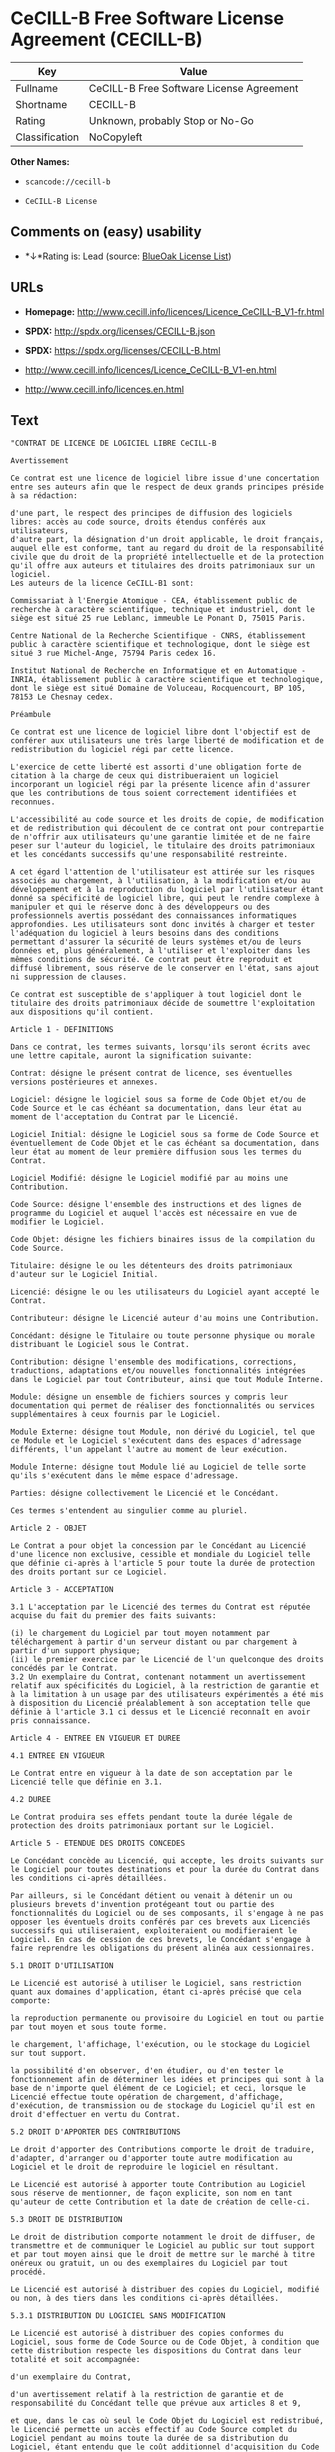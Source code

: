 * CeCILL-B Free Software License Agreement (CECILL-B)

| Key              | Value                                      |
|------------------+--------------------------------------------|
| Fullname         | CeCILL-B Free Software License Agreement   |
| Shortname        | CECILL-B                                   |
| Rating           | Unknown, probably Stop or No-Go            |
| Classification   | NoCopyleft                                 |

*Other Names:*

- =scancode://cecill-b=

- =CeCILL-B License=

** Comments on (easy) usability

- *↓*Rating is: Lead (source: [[https://blueoakcouncil.org/list][BlueOak
  License List]])

** URLs

- *Homepage:*
  http://www.cecill.info/licences/Licence_CeCILL-B_V1-fr.html

- *SPDX:* http://spdx.org/licenses/CECILL-B.json

- *SPDX:* https://spdx.org/licenses/CECILL-B.html

- http://www.cecill.info/licences/Licence_CeCILL-B_V1-en.html

- http://www.cecill.info/licences.en.html

** Text

#+BEGIN_EXAMPLE
  "CONTRAT DE LICENCE DE LOGICIEL LIBRE CeCILL-B

  Avertissement

  Ce contrat est une licence de logiciel libre issue d'une concertation entre ses auteurs afin que le respect de deux grands principes préside à sa rédaction:

  d'une part, le respect des principes de diffusion des logiciels libres: accès au code source, droits étendus conférés aux utilisateurs,
  d'autre part, la désignation d'un droit applicable, le droit français, auquel elle est conforme, tant au regard du droit de la responsabilité civile que du droit de la propriété intellectuelle et de la protection qu'il offre aux auteurs et titulaires des droits patrimoniaux sur un logiciel.
  Les auteurs de la licence CeCILL-B1 sont:

  Commissariat à l'Energie Atomique - CEA, établissement public de recherche à caractère scientifique, technique et industriel, dont le siège est situé 25 rue Leblanc, immeuble Le Ponant D, 75015 Paris.

  Centre National de la Recherche Scientifique - CNRS, établissement public à caractère scientifique et technologique, dont le siège est situé 3 rue Michel-Ange, 75794 Paris cedex 16.

  Institut National de Recherche en Informatique et en Automatique - INRIA, établissement public à caractère scientifique et technologique, dont le siège est situé Domaine de Voluceau, Rocquencourt, BP 105, 78153 Le Chesnay cedex.

  Préambule

  Ce contrat est une licence de logiciel libre dont l'objectif est de conférer aux utilisateurs une très large liberté de modification et de redistribution du logiciel régi par cette licence.

  L'exercice de cette liberté est assorti d'une obligation forte de citation à la charge de ceux qui distribueraient un logiciel incorporant un logiciel régi par la présente licence afin d'assurer que les contributions de tous soient correctement identifiées et reconnues.

  L'accessibilité au code source et les droits de copie, de modification et de redistribution qui découlent de ce contrat ont pour contrepartie de n'offrir aux utilisateurs qu'une garantie limitée et de ne faire peser sur l'auteur du logiciel, le titulaire des droits patrimoniaux et les concédants successifs qu'une responsabilité restreinte.

  A cet égard l'attention de l'utilisateur est attirée sur les risques associés au chargement, à l'utilisation, à la modification et/ou au développement et à la reproduction du logiciel par l'utilisateur étant donné sa spécificité de logiciel libre, qui peut le rendre complexe à manipuler et qui le réserve donc à des développeurs ou des professionnels avertis possédant des connaissances informatiques approfondies. Les utilisateurs sont donc invités à charger et tester l'adéquation du logiciel à leurs besoins dans des conditions permettant d'assurer la sécurité de leurs systèmes et/ou de leurs données et, plus généralement, à l'utiliser et l'exploiter dans les mêmes conditions de sécurité. Ce contrat peut être reproduit et diffusé librement, sous réserve de le conserver en l'état, sans ajout ni suppression de clauses.

  Ce contrat est susceptible de s'appliquer à tout logiciel dont le titulaire des droits patrimoniaux décide de soumettre l'exploitation aux dispositions qu'il contient.

  Article 1 - DEFINITIONS

  Dans ce contrat, les termes suivants, lorsqu'ils seront écrits avec une lettre capitale, auront la signification suivante:

  Contrat: désigne le présent contrat de licence, ses éventuelles versions postérieures et annexes.

  Logiciel: désigne le logiciel sous sa forme de Code Objet et/ou de Code Source et le cas échéant sa documentation, dans leur état au moment de l'acceptation du Contrat par le Licencié.

  Logiciel Initial: désigne le Logiciel sous sa forme de Code Source et éventuellement de Code Objet et le cas échéant sa documentation, dans leur état au moment de leur première diffusion sous les termes du Contrat.

  Logiciel Modifié: désigne le Logiciel modifié par au moins une Contribution.

  Code Source: désigne l'ensemble des instructions et des lignes de programme du Logiciel et auquel l'accès est nécessaire en vue de modifier le Logiciel.

  Code Objet: désigne les fichiers binaires issus de la compilation du Code Source.

  Titulaire: désigne le ou les détenteurs des droits patrimoniaux d'auteur sur le Logiciel Initial.

  Licencié: désigne le ou les utilisateurs du Logiciel ayant accepté le Contrat.

  Contributeur: désigne le Licencié auteur d'au moins une Contribution.

  Concédant: désigne le Titulaire ou toute personne physique ou morale distribuant le Logiciel sous le Contrat.

  Contribution: désigne l'ensemble des modifications, corrections, traductions, adaptations et/ou nouvelles fonctionnalités intégrées dans le Logiciel par tout Contributeur, ainsi que tout Module Interne.

  Module: désigne un ensemble de fichiers sources y compris leur documentation qui permet de réaliser des fonctionnalités ou services supplémentaires à ceux fournis par le Logiciel.

  Module Externe: désigne tout Module, non dérivé du Logiciel, tel que ce Module et le Logiciel s'exécutent dans des espaces d'adressage différents, l'un appelant l'autre au moment de leur exécution.

  Module Interne: désigne tout Module lié au Logiciel de telle sorte qu'ils s'exécutent dans le même espace d'adressage.

  Parties: désigne collectivement le Licencié et le Concédant.

  Ces termes s'entendent au singulier comme au pluriel.

  Article 2 - OBJET

  Le Contrat a pour objet la concession par le Concédant au Licencié d'une licence non exclusive, cessible et mondiale du Logiciel telle que définie ci-après à l'article 5 pour toute la durée de protection des droits portant sur ce Logiciel.

  Article 3 - ACCEPTATION

  3.1 L'acceptation par le Licencié des termes du Contrat est réputée acquise du fait du premier des faits suivants:

  (i) le chargement du Logiciel par tout moyen notamment par téléchargement à partir d'un serveur distant ou par chargement à partir d'un support physique;
  (ii) le premier exercice par le Licencié de l'un quelconque des droits concédés par le Contrat.
  3.2 Un exemplaire du Contrat, contenant notamment un avertissement relatif aux spécificités du Logiciel, à la restriction de garantie et à la limitation à un usage par des utilisateurs expérimentés a été mis à disposition du Licencié préalablement à son acceptation telle que définie à l'article 3.1 ci dessus et le Licencié reconnaît en avoir pris connaissance.

  Article 4 - ENTREE EN VIGUEUR ET DUREE

  4.1 ENTREE EN VIGUEUR

  Le Contrat entre en vigueur à la date de son acceptation par le Licencié telle que définie en 3.1.

  4.2 DUREE

  Le Contrat produira ses effets pendant toute la durée légale de protection des droits patrimoniaux portant sur le Logiciel.

  Article 5 - ETENDUE DES DROITS CONCEDES

  Le Concédant concède au Licencié, qui accepte, les droits suivants sur le Logiciel pour toutes destinations et pour la durée du Contrat dans les conditions ci-après détaillées.

  Par ailleurs, si le Concédant détient ou venait à détenir un ou plusieurs brevets d'invention protégeant tout ou partie des fonctionnalités du Logiciel ou de ses composants, il s'engage à ne pas opposer les éventuels droits conférés par ces brevets aux Licenciés successifs qui utiliseraient, exploiteraient ou modifieraient le Logiciel. En cas de cession de ces brevets, le Concédant s'engage à faire reprendre les obligations du présent alinéa aux cessionnaires.

  5.1 DROIT D'UTILISATION

  Le Licencié est autorisé à utiliser le Logiciel, sans restriction quant aux domaines d'application, étant ci-après précisé que cela comporte:

  la reproduction permanente ou provisoire du Logiciel en tout ou partie par tout moyen et sous toute forme.

  le chargement, l'affichage, l'exécution, ou le stockage du Logiciel sur tout support.

  la possibilité d'en observer, d'en étudier, ou d'en tester le fonctionnement afin de déterminer les idées et principes qui sont à la base de n'importe quel élément de ce Logiciel; et ceci, lorsque le Licencié effectue toute opération de chargement, d'affichage, d'exécution, de transmission ou de stockage du Logiciel qu'il est en droit d'effectuer en vertu du Contrat.

  5.2 DROIT D'APPORTER DES CONTRIBUTIONS

  Le droit d'apporter des Contributions comporte le droit de traduire, d'adapter, d'arranger ou d'apporter toute autre modification au Logiciel et le droit de reproduire le logiciel en résultant.

  Le Licencié est autorisé à apporter toute Contribution au Logiciel sous réserve de mentionner, de façon explicite, son nom en tant qu'auteur de cette Contribution et la date de création de celle-ci.

  5.3 DROIT DE DISTRIBUTION

  Le droit de distribution comporte notamment le droit de diffuser, de transmettre et de communiquer le Logiciel au public sur tout support et par tout moyen ainsi que le droit de mettre sur le marché à titre onéreux ou gratuit, un ou des exemplaires du Logiciel par tout procédé.

  Le Licencié est autorisé à distribuer des copies du Logiciel, modifié ou non, à des tiers dans les conditions ci-après détaillées.

  5.3.1 DISTRIBUTION DU LOGICIEL SANS MODIFICATION

  Le Licencié est autorisé à distribuer des copies conformes du Logiciel, sous forme de Code Source ou de Code Objet, à condition que cette distribution respecte les dispositions du Contrat dans leur totalité et soit accompagnée:

  d'un exemplaire du Contrat,

  d'un avertissement relatif à la restriction de garantie et de responsabilité du Concédant telle que prévue aux articles 8 et 9,

  et que, dans le cas où seul le Code Objet du Logiciel est redistribué, le Licencié permette un accès effectif au Code Source complet du Logiciel pendant au moins toute la durée de sa distribution du Logiciel, étant entendu que le coût additionnel d'acquisition du Code Source ne devra pas excéder le simple coût de transfert des données.

  5.3.2 DISTRIBUTION DU LOGICIEL MODIFIE

  Lorsque le Licencié apporte une Contribution au Logiciel, le Logiciel Modifié peut être distribué sous un contrat de licence autre que le présent Contrat sous réserve du respect des dispositions de l'article 5.3.4.

  5.3.3 DISTRIBUTION DES MODULES EXTERNES

  Lorsque le Licencié a développé un Module Externe les conditions du Contrat ne s'appliquent pas à ce Module Externe, qui peut être distribué sous un contrat de licence différent.

  5.3.4 CITATIONS

  Le Licencié qui distribue un Logiciel Modifié s'engage expressément:

  à indiquer dans sa documentation qu'il a été réalisé à partir du Logiciel régi par le Contrat, en reproduisant les mentions de propriété intellectuelle du Logiciel,

  à faire en sorte que l'utilisation du Logiciel, ses mentions de propriété intellectuelle et le fait qu'il est régi par le Contrat soient indiqués dans un texte facilement accessible depuis l'interface du Logiciel Modifié,

  à mentionner, sur un site Web librement accessible décrivant le Logiciel Modifié, et pendant au moins toute la durée de sa distribution, qu'il a été réalisé à partir du Logiciel régi par le Contrat, en reproduisant les mentions de propriété intellectuelle du Logiciel,

  lorsqu'il le distribue à un tiers susceptible de distribuer lui-même un Logiciel Modifié, sans avoir à en distribuer le code source, à faire ses meilleurs efforts pour que les obligations du présent article 5.3.4 soient reprises par le dit tiers.

  Lorsque le Logiciel modifié ou non est distribué avec un Module Externe qui a été conçu pour l'utiliser, le Licencié doit soumettre le dit Module Externe aux obligations précédentes.

  5.3.5 COMPATIBILITE AVEC LES LICENCES CeCILL et CeCILL-C

  Lorsqu'un Logiciel Modifié contient une Contribution soumise au contrat de licence CeCILL, les stipulations prévues à l'article 5.3.4 sont facultatives.

  Un Logiciel Modifié peut être distribué sous le contrat de licence CeCILL-C. Les stipulations prévues à l'article 5.3.4 sont alors facultatives.

  Article 6 - PROPRIETE INTELLECTUELLE

  6.1 SUR LE LOGICIEL INITIAL

  Le Titulaire est détenteur des droits patrimoniaux sur le Logiciel Initial. Toute utilisation du Logiciel Initial est soumise au respect des conditions dans lesquelles le Titulaire a choisi de diffuser son oeuvre et nul autre n'a la faculté de modifier les conditions de diffusion de ce Logiciel Initial.

  Le Titulaire s'engage à ce que le Logiciel Initial reste au moins régi par le Contrat et ce, pour la durée visée à l'article 4.2.

  6.2 SUR LES CONTRIBUTIONS

  Le Licencié qui a développé une Contribution est titulaire sur celle-ci des droits de propriété intellectuelle dans les conditions définies par la législation applicable.

  6.3 SUR LES MODULES EXTERNES

  Le Licencié qui a développé un Module Externe est titulaire sur celui-ci des droits de propriété intellectuelle dans les conditions définies par la législation applicable et reste libre du choix du contrat régissant sa diffusion.

  6.4 DISPOSITIONS COMMUNES

  Le Licencié s'engage expressément:

  à ne pas supprimer ou modifier de quelque manière que ce soit les mentions de propriété intellectuelle apposées sur le Logiciel;

  à reproduire à l'identique lesdites mentions de propriété intellectuelle sur les copies du Logiciel modifié ou non.

  Le Licencié s'engage à ne pas porter atteinte, directement ou indirectement, aux droits de propriété intellectuelle du Titulaire et/ou des Contributeurs sur le Logiciel et à prendre, le cas échéant, à l'égard de son personnel toutes les mesures nécessaires pour assurer le respect des dits droits de propriété intellectuelle du Titulaire et/ou des Contributeurs.

  Article 7 - SERVICES ASSOCIES

  7.1 Le Contrat n'oblige en aucun cas le Concédant à la réalisation de prestations d'assistance technique ou de maintenance du Logiciel.

  Cependant le Concédant reste libre de proposer ce type de services. Les termes et conditions d'une telle assistance technique et/ou d'une telle maintenance seront alors déterminés dans un acte séparé. Ces actes de maintenance et/ou assistance technique n'engageront que la seule responsabilité du Concédant qui les propose.

  7.2 De même, tout Concédant est libre de proposer, sous sa seule responsabilité, à ses licenciés une garantie, qui n'engagera que lui, lors de la redistribution du Logiciel et/ou du Logiciel Modifié et ce, dans les conditions qu'il souhaite. Cette garantie et les modalités financières de son application feront l'objet d'un acte séparé entre le Concédant et le Licencié.

  Article 8 - RESPONSABILITE

  8.1 Sous réserve des dispositions de l'article 8.2, le Licencié a la faculté, sous réserve de prouver la faute du Concédant concerné, de solliciter la réparation du préjudice direct qu'il subirait du fait du Logiciel et dont il apportera la preuve.

  8.2 La responsabilité du Concédant est limitée aux engagements pris en application du Contrat et ne saurait être engagée en raison notamment: (i) des dommages dus à l'inexécution, totale ou partielle, de ses obligations par le Licencié, (ii) des dommages directs ou indirects découlant de l'utilisation ou des performances du Logiciel subis par le Licencié et (iii) plus généralement d'un quelconque dommage indirect. En particulier, les Parties conviennent expressément que tout préjudice financier ou commercial (par exemple perte de données, perte de bénéfices, perte d'exploitation, perte de clientèle ou de commandes, manque à gagner, trouble commercial quelconque) ou toute action dirigée contre le Licencié par un tiers, constitue un dommage indirect et n'ouvre pas droit à réparation par le Concédant.

  Article 9 - GARANTIE

  9.1 Le Licencié reconnaît que l'état actuel des connaissances scientifiques et techniques au moment de la mise en circulation du Logiciel ne permet pas d'en tester et d'en vérifier toutes les utilisations ni de détecter l'existence d'éventuels défauts. L'attention du Licencié a été attirée sur ce point sur les risques associés au chargement, à l'utilisation, la modification et/ou au développement et à la reproduction du Logiciel qui sont réservés à des utilisateurs avertis.

  Il relève de la responsabilité du Licencié de contrôler, par tous moyens, l'adéquation du produit à ses besoins, son bon fonctionnement et de s'assurer qu'il ne causera pas de dommages aux personnes et aux biens.

  9.2 Le Concédant déclare de bonne foi être en droit de concéder l'ensemble des droits attachés au Logiciel (comprenant notamment les droits visés à l'article 5).

  9.3 Le Licencié reconnaît que le Logiciel est fourni ""en l'état"" par le Concédant sans autre garantie, expresse ou tacite, que celle prévue à l'article 9.2 et notamment sans aucune garantie sur sa valeur commerciale, son caractère sécurisé, innovant ou pertinent.

  En particulier, le Concédant ne garantit pas que le Logiciel est exempt d'erreur, qu'il fonctionnera sans interruption, qu'il sera compatible avec l'équipement du Licencié et sa configuration logicielle ni qu'il remplira les besoins du Licencié.

  9.4 Le Concédant ne garantit pas, de manière expresse ou tacite, que le Logiciel ne porte pas atteinte à un quelconque droit de propriété intellectuelle d'un tiers portant sur un brevet, un logiciel ou sur tout autre droit de propriété. Ainsi, le Concédant exclut toute garantie au profit du Licencié contre les actions en contrefaçon qui pourraient être diligentées au titre de l'utilisation, de la modification, et de la redistribution du Logiciel. Néanmoins, si de telles actions sont exercées contre le Licencié, le Concédant lui apportera son aide technique et juridique pour sa défense. Cette aide technique et juridique est déterminée au cas par cas entre le Concédant concerné et le Licencié dans le cadre d'un protocole d'accord. Le Concédant dégage toute responsabilité quant à l'utilisation de la dénomination du Logiciel par le Licencié. Aucune garantie n'est apportée quant à l'existence de droits antérieurs sur le nom du Logiciel et sur l'existence d'une marque.

  Article 10 - RESILIATION

  10.1 En cas de manquement par le Licencié aux obligations mises à sa charge par le Contrat, le Concédant pourra résilier de plein droit le Contrat trente (30) jours après notification adressée au Licencié et restée sans effet.

  10.2 Le Licencié dont le Contrat est résilié n'est plus autorisé à utiliser, modifier ou distribuer le Logiciel. Cependant, toutes les licences qu'il aura concédées antérieurement à la résiliation du Contrat resteront valides sous réserve qu'elles aient été effectuées en conformité avec le Contrat.

  Article 11 - DISPOSITIONS DIVERSES

  11.1 CAUSE EXTERIEURE

  Aucune des Parties ne sera responsable d'un retard ou d'une défaillance d'exécution du Contrat qui serait dû à un cas de force majeure, un cas fortuit ou une cause extérieure, telle que, notamment, le mauvais fonctionnement ou les interruptions du réseau électrique ou de télécommunication, la paralysie du réseau liée à une attaque informatique, l'intervention des autorités gouvernementales, les catastrophes naturelles, les dégâts des eaux, les tremblements de terre, le feu, les explosions, les grèves et les conflits sociaux, l'état de guerre...

  11.2 Le fait, par l'une ou l'autre des Parties, d'omettre en une ou plusieurs occasions de se prévaloir d'une ou plusieurs dispositions du Contrat, ne pourra en aucun cas impliquer renonciation par la Partie intéressée à s'en prévaloir ultérieurement.

  11.3 Le Contrat annule et remplace toute convention antérieure, écrite ou orale, entre les Parties sur le même objet et constitue l'accord entier entre les Parties sur cet objet. Aucune addition ou modification aux termes du Contrat n'aura d'effet à l'égard des Parties à moins d'être faite par écrit et signée par leurs représentants dûment habilités.

  11.4 Dans l'hypothèse où une ou plusieurs des dispositions du Contrat s'avèrerait contraire à une loi ou à un texte applicable, existants ou futurs, cette loi ou ce texte prévaudrait, et les Parties feraient les amendements nécessaires pour se conformer à cette loi ou à ce texte. Toutes les autres dispositions resteront en vigueur. De même, la nullité, pour quelque raison que ce soit, d'une des dispositions du Contrat ne saurait entraîner la nullité de l'ensemble du Contrat.

  11.5 LANGUE

  Le Contrat est rédigé en langue française et en langue anglaise, ces deux versions faisant également foi.

  Article 12 - NOUVELLES VERSIONS DU CONTRAT

  12.1 Toute personne est autorisée à copier et distribuer des copies de ce Contrat.

  12.2 Afin d'en préserver la cohérence, le texte du Contrat est protégé et ne peut être modifié que par les auteurs de la licence, lesquels se réservent le droit de publier périodiquement des mises à jour ou de nouvelles versions du Contrat, qui posséderont chacune un numéro distinct. Ces versions ultérieures seront susceptibles de prendre en compte de nouvelles problématiques rencontrées par les logiciels libres.

  12.3 Tout Logiciel diffusé sous une version donnée du Contrat ne pourra faire l'objet d'une diffusion ultérieure que sous la même version du Contrat ou une version postérieure.

  Article 13 - LOI APPLICABLE ET COMPETENCE TERRITORIALE

  13.1 Le Contrat est régi par la loi française. Les Parties conviennent de tenter de régler à l'amiable les différends ou litiges qui viendraient à se produire par suite ou à l'occasion du Contrat.

  13.2 A défaut d'accord amiable dans un délai de deux (2) mois à compter de leur survenance et sauf situation relevant d'une procédure d'urgence, les différends ou litiges seront portés par la Partie la plus diligente devant les Tribunaux compétents de Paris.

  1 CeCILL est pour Ce(a) C(nrs) I(nria) L(ogiciel) L(ibre)

  Version 1.0 du 2006-09-05."
#+END_EXAMPLE

--------------

** Raw Data

#+BEGIN_EXAMPLE
  {
      "__impliedNames": [
          "CECILL-B",
          "CeCILL-B Free Software License Agreement",
          "scancode://cecill-b",
          "CeCILL-B License"
      ],
      "__impliedId": "CECILL-B",
      "facts": {
          "SPDX": {
              "isSPDXLicenseDeprecated": false,
              "spdxFullName": "CeCILL-B Free Software License Agreement",
              "spdxDetailsURL": "http://spdx.org/licenses/CECILL-B.json",
              "_sourceURL": "https://spdx.org/licenses/CECILL-B.html",
              "spdxLicIsOSIApproved": false,
              "spdxSeeAlso": [
                  "http://www.cecill.info/licences/Licence_CeCILL-B_V1-en.html"
              ],
              "_implications": {
                  "__impliedNames": [
                      "CECILL-B",
                      "CeCILL-B Free Software License Agreement"
                  ],
                  "__impliedId": "CECILL-B",
                  "__isOsiApproved": false,
                  "__impliedURLs": [
                      [
                          "SPDX",
                          "http://spdx.org/licenses/CECILL-B.json"
                      ],
                      [
                          null,
                          "http://www.cecill.info/licences/Licence_CeCILL-B_V1-en.html"
                      ]
                  ]
              },
              "spdxLicenseId": "CECILL-B"
          },
          "Scancode": {
              "otherUrls": [
                  "http://www.cecill.info/licences.en.html",
                  "http://www.cecill.info/licences/Licence_CeCILL-B_V1-en.html"
              ],
              "homepageUrl": "http://www.cecill.info/licences/Licence_CeCILL-B_V1-fr.html",
              "shortName": "CeCILL-B License",
              "textUrls": null,
              "text": "\"CONTRAT DE LICENCE DE LOGICIEL LIBRE CeCILL-B\n\nAvertissement\n\nCe contrat est une licence de logiciel libre issue d'une concertation entre ses auteurs afin que le respect de deux grands principes prÃÂ©side ÃÂ  sa rÃÂ©daction:\n\nd'une part, le respect des principes de diffusion des logiciels libres: accÃÂ¨s au code source, droits ÃÂ©tendus confÃÂ©rÃÂ©s aux utilisateurs,\nd'autre part, la dÃÂ©signation d'un droit applicable, le droit franÃÂ§ais, auquel elle est conforme, tant au regard du droit de la responsabilitÃÂ© civile que du droit de la propriÃÂ©tÃÂ© intellectuelle et de la protection qu'il offre aux auteurs et titulaires des droits patrimoniaux sur un logiciel.\nLes auteurs de la licence CeCILL-B1 sont:\n\nCommissariat ÃÂ  l'Energie Atomique - CEA, ÃÂ©tablissement public de recherche ÃÂ  caractÃÂ¨re scientifique, technique et industriel, dont le siÃÂ¨ge est situÃÂ© 25 rue Leblanc, immeuble Le Ponant D, 75015 Paris.\n\nCentre National de la Recherche Scientifique - CNRS, ÃÂ©tablissement public ÃÂ  caractÃÂ¨re scientifique et technologique, dont le siÃÂ¨ge est situÃÂ© 3 rue Michel-Ange, 75794 Paris cedex 16.\n\nInstitut National de Recherche en Informatique et en Automatique - INRIA, ÃÂ©tablissement public ÃÂ  caractÃÂ¨re scientifique et technologique, dont le siÃÂ¨ge est situÃÂ© Domaine de Voluceau, Rocquencourt, BP 105, 78153 Le Chesnay cedex.\n\nPrÃÂ©ambule\n\nCe contrat est une licence de logiciel libre dont l'objectif est de confÃÂ©rer aux utilisateurs une trÃÂ¨s large libertÃÂ© de modification et de redistribution du logiciel rÃÂ©gi par cette licence.\n\nL'exercice de cette libertÃÂ© est assorti d'une obligation forte de citation ÃÂ  la charge de ceux qui distribueraient un logiciel incorporant un logiciel rÃÂ©gi par la prÃÂ©sente licence afin d'assurer que les contributions de tous soient correctement identifiÃÂ©es et reconnues.\n\nL'accessibilitÃÂ© au code source et les droits de copie, de modification et de redistribution qui dÃÂ©coulent de ce contrat ont pour contrepartie de n'offrir aux utilisateurs qu'une garantie limitÃÂ©e et de ne faire peser sur l'auteur du logiciel, le titulaire des droits patrimoniaux et les concÃÂ©dants successifs qu'une responsabilitÃÂ© restreinte.\n\nA cet ÃÂ©gard l'attention de l'utilisateur est attirÃÂ©e sur les risques associÃÂ©s au chargement, ÃÂ  l'utilisation, ÃÂ  la modification et/ou au dÃÂ©veloppement et ÃÂ  la reproduction du logiciel par l'utilisateur ÃÂ©tant donnÃÂ© sa spÃÂ©cificitÃÂ© de logiciel libre, qui peut le rendre complexe ÃÂ  manipuler et qui le rÃÂ©serve donc ÃÂ  des dÃÂ©veloppeurs ou des professionnels avertis possÃÂ©dant des connaissances informatiques approfondies. Les utilisateurs sont donc invitÃÂ©s ÃÂ  charger et tester l'adÃÂ©quation du logiciel ÃÂ  leurs besoins dans des conditions permettant d'assurer la sÃÂ©curitÃÂ© de leurs systÃÂ¨mes et/ou de leurs donnÃÂ©es et, plus gÃÂ©nÃÂ©ralement, ÃÂ  l'utiliser et l'exploiter dans les mÃÂªmes conditions de sÃÂ©curitÃÂ©. Ce contrat peut ÃÂªtre reproduit et diffusÃÂ© librement, sous rÃÂ©serve de le conserver en l'ÃÂ©tat, sans ajout ni suppression de clauses.\n\nCe contrat est susceptible de s'appliquer ÃÂ  tout logiciel dont le titulaire des droits patrimoniaux dÃÂ©cide de soumettre l'exploitation aux dispositions qu'il contient.\n\nArticle 1 - DEFINITIONS\n\nDans ce contrat, les termes suivants, lorsqu'ils seront ÃÂ©crits avec une lettre capitale, auront la signification suivante:\n\nContrat: dÃÂ©signe le prÃÂ©sent contrat de licence, ses ÃÂ©ventuelles versions postÃÂ©rieures et annexes.\n\nLogiciel: dÃÂ©signe le logiciel sous sa forme de Code Objet et/ou de Code Source et le cas ÃÂ©chÃÂ©ant sa documentation, dans leur ÃÂ©tat au moment de l'acceptation du Contrat par le LicenciÃÂ©.\n\nLogiciel Initial: dÃÂ©signe le Logiciel sous sa forme de Code Source et ÃÂ©ventuellement de Code Objet et le cas ÃÂ©chÃÂ©ant sa documentation, dans leur ÃÂ©tat au moment de leur premiÃÂ¨re diffusion sous les termes du Contrat.\n\nLogiciel ModifiÃÂ©: dÃÂ©signe le Logiciel modifiÃÂ© par au moins une Contribution.\n\nCode Source: dÃÂ©signe l'ensemble des instructions et des lignes de programme du Logiciel et auquel l'accÃÂ¨s est nÃÂ©cessaire en vue de modifier le Logiciel.\n\nCode Objet: dÃÂ©signe les fichiers binaires issus de la compilation du Code Source.\n\nTitulaire: dÃÂ©signe le ou les dÃÂ©tenteurs des droits patrimoniaux d'auteur sur le Logiciel Initial.\n\nLicenciÃÂ©: dÃÂ©signe le ou les utilisateurs du Logiciel ayant acceptÃÂ© le Contrat.\n\nContributeur: dÃÂ©signe le LicenciÃÂ© auteur d'au moins une Contribution.\n\nConcÃÂ©dant: dÃÂ©signe le Titulaire ou toute personne physique ou morale distribuant le Logiciel sous le Contrat.\n\nContribution: dÃÂ©signe l'ensemble des modifications, corrections, traductions, adaptations et/ou nouvelles fonctionnalitÃÂ©s intÃÂ©grÃÂ©es dans le Logiciel par tout Contributeur, ainsi que tout Module Interne.\n\nModule: dÃÂ©signe un ensemble de fichiers sources y compris leur documentation qui permet de rÃÂ©aliser des fonctionnalitÃÂ©s ou services supplÃÂ©mentaires ÃÂ  ceux fournis par le Logiciel.\n\nModule Externe: dÃÂ©signe tout Module, non dÃÂ©rivÃÂ© du Logiciel, tel que ce Module et le Logiciel s'exÃÂ©cutent dans des espaces d'adressage diffÃÂ©rents, l'un appelant l'autre au moment de leur exÃÂ©cution.\n\nModule Interne: dÃÂ©signe tout Module liÃÂ© au Logiciel de telle sorte qu'ils s'exÃÂ©cutent dans le mÃÂªme espace d'adressage.\n\nParties: dÃÂ©signe collectivement le LicenciÃÂ© et le ConcÃÂ©dant.\n\nCes termes s'entendent au singulier comme au pluriel.\n\nArticle 2 - OBJET\n\nLe Contrat a pour objet la concession par le ConcÃÂ©dant au LicenciÃÂ© d'une licence non exclusive, cessible et mondiale du Logiciel telle que dÃÂ©finie ci-aprÃÂ¨s ÃÂ  l'article 5 pour toute la durÃÂ©e de protection des droits portant sur ce Logiciel.\n\nArticle 3 - ACCEPTATION\n\n3.1 L'acceptation par le LicenciÃÂ© des termes du Contrat est rÃÂ©putÃÂ©e acquise du fait du premier des faits suivants:\n\n(i) le chargement du Logiciel par tout moyen notamment par tÃÂ©lÃÂ©chargement ÃÂ  partir d'un serveur distant ou par chargement ÃÂ  partir d'un support physique;\n(ii) le premier exercice par le LicenciÃÂ© de l'un quelconque des droits concÃÂ©dÃÂ©s par le Contrat.\n3.2 Un exemplaire du Contrat, contenant notamment un avertissement relatif aux spÃÂ©cificitÃÂ©s du Logiciel, ÃÂ  la restriction de garantie et ÃÂ  la limitation ÃÂ  un usage par des utilisateurs expÃÂ©rimentÃÂ©s a ÃÂ©tÃÂ© mis ÃÂ  disposition du LicenciÃÂ© prÃÂ©alablement ÃÂ  son acceptation telle que dÃÂ©finie ÃÂ  l'article 3.1 ci dessus et le LicenciÃÂ© reconnaÃÂ®t en avoir pris connaissance.\n\nArticle 4 - ENTREE EN VIGUEUR ET DUREE\n\n4.1 ENTREE EN VIGUEUR\n\nLe Contrat entre en vigueur ÃÂ  la date de son acceptation par le LicenciÃÂ© telle que dÃÂ©finie en 3.1.\n\n4.2 DUREE\n\nLe Contrat produira ses effets pendant toute la durÃÂ©e lÃÂ©gale de protection des droits patrimoniaux portant sur le Logiciel.\n\nArticle 5 - ETENDUE DES DROITS CONCEDES\n\nLe ConcÃÂ©dant concÃÂ¨de au LicenciÃÂ©, qui accepte, les droits suivants sur le Logiciel pour toutes destinations et pour la durÃÂ©e du Contrat dans les conditions ci-aprÃÂ¨s dÃÂ©taillÃÂ©es.\n\nPar ailleurs, si le ConcÃÂ©dant dÃÂ©tient ou venait ÃÂ  dÃÂ©tenir un ou plusieurs brevets d'invention protÃÂ©geant tout ou partie des fonctionnalitÃÂ©s du Logiciel ou de ses composants, il s'engage ÃÂ  ne pas opposer les ÃÂ©ventuels droits confÃÂ©rÃÂ©s par ces brevets aux LicenciÃÂ©s successifs qui utiliseraient, exploiteraient ou modifieraient le Logiciel. En cas de cession de ces brevets, le ConcÃÂ©dant s'engage ÃÂ  faire reprendre les obligations du prÃÂ©sent alinÃÂ©a aux cessionnaires.\n\n5.1 DROIT D'UTILISATION\n\nLe LicenciÃÂ© est autorisÃÂ© ÃÂ  utiliser le Logiciel, sans restriction quant aux domaines d'application, ÃÂ©tant ci-aprÃÂ¨s prÃÂ©cisÃÂ© que cela comporte:\n\nla reproduction permanente ou provisoire du Logiciel en tout ou partie par tout moyen et sous toute forme.\n\nle chargement, l'affichage, l'exÃÂ©cution, ou le stockage du Logiciel sur tout support.\n\nla possibilitÃÂ© d'en observer, d'en ÃÂ©tudier, ou d'en tester le fonctionnement afin de dÃÂ©terminer les idÃÂ©es et principes qui sont ÃÂ  la base de n'importe quel ÃÂ©lÃÂ©ment de ce Logiciel; et ceci, lorsque le LicenciÃÂ© effectue toute opÃÂ©ration de chargement, d'affichage, d'exÃÂ©cution, de transmission ou de stockage du Logiciel qu'il est en droit d'effectuer en vertu du Contrat.\n\n5.2 DROIT D'APPORTER DES CONTRIBUTIONS\n\nLe droit d'apporter des Contributions comporte le droit de traduire, d'adapter, d'arranger ou d'apporter toute autre modification au Logiciel et le droit de reproduire le logiciel en rÃÂ©sultant.\n\nLe LicenciÃÂ© est autorisÃÂ© ÃÂ  apporter toute Contribution au Logiciel sous rÃÂ©serve de mentionner, de faÃÂ§on explicite, son nom en tant qu'auteur de cette Contribution et la date de crÃÂ©ation de celle-ci.\n\n5.3 DROIT DE DISTRIBUTION\n\nLe droit de distribution comporte notamment le droit de diffuser, de transmettre et de communiquer le Logiciel au public sur tout support et par tout moyen ainsi que le droit de mettre sur le marchÃÂ© ÃÂ  titre onÃÂ©reux ou gratuit, un ou des exemplaires du Logiciel par tout procÃÂ©dÃÂ©.\n\nLe LicenciÃÂ© est autorisÃÂ© ÃÂ  distribuer des copies du Logiciel, modifiÃÂ© ou non, ÃÂ  des tiers dans les conditions ci-aprÃÂ¨s dÃÂ©taillÃÂ©es.\n\n5.3.1 DISTRIBUTION DU LOGICIEL SANS MODIFICATION\n\nLe LicenciÃÂ© est autorisÃÂ© ÃÂ  distribuer des copies conformes du Logiciel, sous forme de Code Source ou de Code Objet, ÃÂ  condition que cette distribution respecte les dispositions du Contrat dans leur totalitÃÂ© et soit accompagnÃÂ©e:\n\nd'un exemplaire du Contrat,\n\nd'un avertissement relatif ÃÂ  la restriction de garantie et de responsabilitÃÂ© du ConcÃÂ©dant telle que prÃÂ©vue aux articles 8 et 9,\n\net que, dans le cas oÃÂ¹ seul le Code Objet du Logiciel est redistribuÃÂ©, le LicenciÃÂ© permette un accÃÂ¨s effectif au Code Source complet du Logiciel pendant au moins toute la durÃÂ©e de sa distribution du Logiciel, ÃÂ©tant entendu que le coÃÂ»t additionnel d'acquisition du Code Source ne devra pas excÃÂ©der le simple coÃÂ»t de transfert des donnÃÂ©es.\n\n5.3.2 DISTRIBUTION DU LOGICIEL MODIFIE\n\nLorsque le LicenciÃÂ© apporte une Contribution au Logiciel, le Logiciel ModifiÃÂ© peut ÃÂªtre distribuÃÂ© sous un contrat de licence autre que le prÃÂ©sent Contrat sous rÃÂ©serve du respect des dispositions de l'article 5.3.4.\n\n5.3.3 DISTRIBUTION DES MODULES EXTERNES\n\nLorsque le LicenciÃÂ© a dÃÂ©veloppÃÂ© un Module Externe les conditions du Contrat ne s'appliquent pas ÃÂ  ce Module Externe, qui peut ÃÂªtre distribuÃÂ© sous un contrat de licence diffÃÂ©rent.\n\n5.3.4 CITATIONS\n\nLe LicenciÃÂ© qui distribue un Logiciel ModifiÃÂ© s'engage expressÃÂ©ment:\n\nÃÂ  indiquer dans sa documentation qu'il a ÃÂ©tÃÂ© rÃÂ©alisÃÂ© ÃÂ  partir du Logiciel rÃÂ©gi par le Contrat, en reproduisant les mentions de propriÃÂ©tÃÂ© intellectuelle du Logiciel,\n\nÃÂ  faire en sorte que l'utilisation du Logiciel, ses mentions de propriÃÂ©tÃÂ© intellectuelle et le fait qu'il est rÃÂ©gi par le Contrat soient indiquÃÂ©s dans un texte facilement accessible depuis l'interface du Logiciel ModifiÃÂ©,\n\nÃÂ  mentionner, sur un site Web librement accessible dÃÂ©crivant le Logiciel ModifiÃÂ©, et pendant au moins toute la durÃÂ©e de sa distribution, qu'il a ÃÂ©tÃÂ© rÃÂ©alisÃÂ© ÃÂ  partir du Logiciel rÃÂ©gi par le Contrat, en reproduisant les mentions de propriÃÂ©tÃÂ© intellectuelle du Logiciel,\n\nlorsqu'il le distribue ÃÂ  un tiers susceptible de distribuer lui-mÃÂªme un Logiciel ModifiÃÂ©, sans avoir ÃÂ  en distribuer le code source, ÃÂ  faire ses meilleurs efforts pour que les obligations du prÃÂ©sent article 5.3.4 soient reprises par le dit tiers.\n\nLorsque le Logiciel modifiÃÂ© ou non est distribuÃÂ© avec un Module Externe qui a ÃÂ©tÃÂ© conÃÂ§u pour l'utiliser, le LicenciÃÂ© doit soumettre le dit Module Externe aux obligations prÃÂ©cÃÂ©dentes.\n\n5.3.5 COMPATIBILITE AVEC LES LICENCES CeCILL et CeCILL-C\n\nLorsqu'un Logiciel ModifiÃÂ© contient une Contribution soumise au contrat de licence CeCILL, les stipulations prÃÂ©vues ÃÂ  l'article 5.3.4 sont facultatives.\n\nUn Logiciel ModifiÃÂ© peut ÃÂªtre distribuÃÂ© sous le contrat de licence CeCILL-C. Les stipulations prÃÂ©vues ÃÂ  l'article 5.3.4 sont alors facultatives.\n\nArticle 6 - PROPRIETE INTELLECTUELLE\n\n6.1 SUR LE LOGICIEL INITIAL\n\nLe Titulaire est dÃÂ©tenteur des droits patrimoniaux sur le Logiciel Initial. Toute utilisation du Logiciel Initial est soumise au respect des conditions dans lesquelles le Titulaire a choisi de diffuser son oeuvre et nul autre n'a la facultÃÂ© de modifier les conditions de diffusion de ce Logiciel Initial.\n\nLe Titulaire s'engage ÃÂ  ce que le Logiciel Initial reste au moins rÃÂ©gi par le Contrat et ce, pour la durÃÂ©e visÃÂ©e ÃÂ  l'article 4.2.\n\n6.2 SUR LES CONTRIBUTIONS\n\nLe LicenciÃÂ© qui a dÃÂ©veloppÃÂ© une Contribution est titulaire sur celle-ci des droits de propriÃÂ©tÃÂ© intellectuelle dans les conditions dÃÂ©finies par la lÃÂ©gislation applicable.\n\n6.3 SUR LES MODULES EXTERNES\n\nLe LicenciÃÂ© qui a dÃÂ©veloppÃÂ© un Module Externe est titulaire sur celui-ci des droits de propriÃÂ©tÃÂ© intellectuelle dans les conditions dÃÂ©finies par la lÃÂ©gislation applicable et reste libre du choix du contrat rÃÂ©gissant sa diffusion.\n\n6.4 DISPOSITIONS COMMUNES\n\nLe LicenciÃÂ© s'engage expressÃÂ©ment:\n\nÃÂ  ne pas supprimer ou modifier de quelque maniÃÂ¨re que ce soit les mentions de propriÃÂ©tÃÂ© intellectuelle apposÃÂ©es sur le Logiciel;\n\nÃÂ  reproduire ÃÂ  l'identique lesdites mentions de propriÃÂ©tÃÂ© intellectuelle sur les copies du Logiciel modifiÃÂ© ou non.\n\nLe LicenciÃÂ© s'engage ÃÂ  ne pas porter atteinte, directement ou indirectement, aux droits de propriÃÂ©tÃÂ© intellectuelle du Titulaire et/ou des Contributeurs sur le Logiciel et ÃÂ  prendre, le cas ÃÂ©chÃÂ©ant, ÃÂ  l'ÃÂ©gard de son personnel toutes les mesures nÃÂ©cessaires pour assurer le respect des dits droits de propriÃÂ©tÃÂ© intellectuelle du Titulaire et/ou des Contributeurs.\n\nArticle 7 - SERVICES ASSOCIES\n\n7.1 Le Contrat n'oblige en aucun cas le ConcÃÂ©dant ÃÂ  la rÃÂ©alisation de prestations d'assistance technique ou de maintenance du Logiciel.\n\nCependant le ConcÃÂ©dant reste libre de proposer ce type de services. Les termes et conditions d'une telle assistance technique et/ou d'une telle maintenance seront alors dÃÂ©terminÃÂ©s dans un acte sÃÂ©parÃÂ©. Ces actes de maintenance et/ou assistance technique n'engageront que la seule responsabilitÃÂ© du ConcÃÂ©dant qui les propose.\n\n7.2 De mÃÂªme, tout ConcÃÂ©dant est libre de proposer, sous sa seule responsabilitÃÂ©, ÃÂ  ses licenciÃÂ©s une garantie, qui n'engagera que lui, lors de la redistribution du Logiciel et/ou du Logiciel ModifiÃÂ© et ce, dans les conditions qu'il souhaite. Cette garantie et les modalitÃÂ©s financiÃÂ¨res de son application feront l'objet d'un acte sÃÂ©parÃÂ© entre le ConcÃÂ©dant et le LicenciÃÂ©.\n\nArticle 8 - RESPONSABILITE\n\n8.1 Sous rÃÂ©serve des dispositions de l'article 8.2, le LicenciÃÂ© a la facultÃÂ©, sous rÃÂ©serve de prouver la faute du ConcÃÂ©dant concernÃÂ©, de solliciter la rÃÂ©paration du prÃÂ©judice direct qu'il subirait du fait du Logiciel et dont il apportera la preuve.\n\n8.2 La responsabilitÃÂ© du ConcÃÂ©dant est limitÃÂ©e aux engagements pris en application du Contrat et ne saurait ÃÂªtre engagÃÂ©e en raison notamment: (i) des dommages dus ÃÂ  l'inexÃÂ©cution, totale ou partielle, de ses obligations par le LicenciÃÂ©, (ii) des dommages directs ou indirects dÃÂ©coulant de l'utilisation ou des performances du Logiciel subis par le LicenciÃÂ© et (iii) plus gÃÂ©nÃÂ©ralement d'un quelconque dommage indirect. En particulier, les Parties conviennent expressÃÂ©ment que tout prÃÂ©judice financier ou commercial (par exemple perte de donnÃÂ©es, perte de bÃÂ©nÃÂ©fices, perte d'exploitation, perte de clientÃÂ¨le ou de commandes, manque ÃÂ  gagner, trouble commercial quelconque) ou toute action dirigÃÂ©e contre le LicenciÃÂ© par un tiers, constitue un dommage indirect et n'ouvre pas droit ÃÂ  rÃÂ©paration par le ConcÃÂ©dant.\n\nArticle 9 - GARANTIE\n\n9.1 Le LicenciÃÂ© reconnaÃÂ®t que l'ÃÂ©tat actuel des connaissances scientifiques et techniques au moment de la mise en circulation du Logiciel ne permet pas d'en tester et d'en vÃÂ©rifier toutes les utilisations ni de dÃÂ©tecter l'existence d'ÃÂ©ventuels dÃÂ©fauts. L'attention du LicenciÃÂ© a ÃÂ©tÃÂ© attirÃÂ©e sur ce point sur les risques associÃÂ©s au chargement, ÃÂ  l'utilisation, la modification et/ou au dÃÂ©veloppement et ÃÂ  la reproduction du Logiciel qui sont rÃÂ©servÃÂ©s ÃÂ  des utilisateurs avertis.\n\nIl relÃÂ¨ve de la responsabilitÃÂ© du LicenciÃÂ© de contrÃÂ´ler, par tous moyens, l'adÃÂ©quation du produit ÃÂ  ses besoins, son bon fonctionnement et de s'assurer qu'il ne causera pas de dommages aux personnes et aux biens.\n\n9.2 Le ConcÃÂ©dant dÃÂ©clare de bonne foi ÃÂªtre en droit de concÃÂ©der l'ensemble des droits attachÃÂ©s au Logiciel (comprenant notamment les droits visÃÂ©s ÃÂ  l'article 5).\n\n9.3 Le LicenciÃÂ© reconnaÃÂ®t que le Logiciel est fourni \"\"en l'ÃÂ©tat\"\" par le ConcÃÂ©dant sans autre garantie, expresse ou tacite, que celle prÃÂ©vue ÃÂ  l'article 9.2 et notamment sans aucune garantie sur sa valeur commerciale, son caractÃÂ¨re sÃÂ©curisÃÂ©, innovant ou pertinent.\n\nEn particulier, le ConcÃÂ©dant ne garantit pas que le Logiciel est exempt d'erreur, qu'il fonctionnera sans interruption, qu'il sera compatible avec l'ÃÂ©quipement du LicenciÃÂ© et sa configuration logicielle ni qu'il remplira les besoins du LicenciÃÂ©.\n\n9.4 Le ConcÃÂ©dant ne garantit pas, de maniÃÂ¨re expresse ou tacite, que le Logiciel ne porte pas atteinte ÃÂ  un quelconque droit de propriÃÂ©tÃÂ© intellectuelle d'un tiers portant sur un brevet, un logiciel ou sur tout autre droit de propriÃÂ©tÃÂ©. Ainsi, le ConcÃÂ©dant exclut toute garantie au profit du LicenciÃÂ© contre les actions en contrefaÃÂ§on qui pourraient ÃÂªtre diligentÃÂ©es au titre de l'utilisation, de la modification, et de la redistribution du Logiciel. NÃÂ©anmoins, si de telles actions sont exercÃÂ©es contre le LicenciÃÂ©, le ConcÃÂ©dant lui apportera son aide technique et juridique pour sa dÃÂ©fense. Cette aide technique et juridique est dÃÂ©terminÃÂ©e au cas par cas entre le ConcÃÂ©dant concernÃÂ© et le LicenciÃÂ© dans le cadre d'un protocole d'accord. Le ConcÃÂ©dant dÃÂ©gage toute responsabilitÃÂ© quant ÃÂ  l'utilisation de la dÃÂ©nomination du Logiciel par le LicenciÃÂ©. Aucune garantie n'est apportÃÂ©e quant ÃÂ  l'existence de droits antÃÂ©rieurs sur le nom du Logiciel et sur l'existence d'une marque.\n\nArticle 10 - RESILIATION\n\n10.1 En cas de manquement par le LicenciÃÂ© aux obligations mises ÃÂ  sa charge par le Contrat, le ConcÃÂ©dant pourra rÃÂ©silier de plein droit le Contrat trente (30) jours aprÃÂ¨s notification adressÃÂ©e au LicenciÃÂ© et restÃÂ©e sans effet.\n\n10.2 Le LicenciÃÂ© dont le Contrat est rÃÂ©siliÃÂ© n'est plus autorisÃÂ© ÃÂ  utiliser, modifier ou distribuer le Logiciel. Cependant, toutes les licences qu'il aura concÃÂ©dÃÂ©es antÃÂ©rieurement ÃÂ  la rÃÂ©siliation du Contrat resteront valides sous rÃÂ©serve qu'elles aient ÃÂ©tÃÂ© effectuÃÂ©es en conformitÃÂ© avec le Contrat.\n\nArticle 11 - DISPOSITIONS DIVERSES\n\n11.1 CAUSE EXTERIEURE\n\nAucune des Parties ne sera responsable d'un retard ou d'une dÃÂ©faillance d'exÃÂ©cution du Contrat qui serait dÃÂ» ÃÂ  un cas de force majeure, un cas fortuit ou une cause extÃÂ©rieure, telle que, notamment, le mauvais fonctionnement ou les interruptions du rÃÂ©seau ÃÂ©lectrique ou de tÃÂ©lÃÂ©communication, la paralysie du rÃÂ©seau liÃÂ©e ÃÂ  une attaque informatique, l'intervention des autoritÃÂ©s gouvernementales, les catastrophes naturelles, les dÃÂ©gÃÂ¢ts des eaux, les tremblements de terre, le feu, les explosions, les grÃÂ¨ves et les conflits sociaux, l'ÃÂ©tat de guerre...\n\n11.2 Le fait, par l'une ou l'autre des Parties, d'omettre en une ou plusieurs occasions de se prÃÂ©valoir d'une ou plusieurs dispositions du Contrat, ne pourra en aucun cas impliquer renonciation par la Partie intÃÂ©ressÃÂ©e ÃÂ  s'en prÃÂ©valoir ultÃÂ©rieurement.\n\n11.3 Le Contrat annule et remplace toute convention antÃÂ©rieure, ÃÂ©crite ou orale, entre les Parties sur le mÃÂªme objet et constitue l'accord entier entre les Parties sur cet objet. Aucune addition ou modification aux termes du Contrat n'aura d'effet ÃÂ  l'ÃÂ©gard des Parties ÃÂ  moins d'ÃÂªtre faite par ÃÂ©crit et signÃÂ©e par leurs reprÃÂ©sentants dÃÂ»ment habilitÃÂ©s.\n\n11.4 Dans l'hypothÃÂ¨se oÃÂ¹ une ou plusieurs des dispositions du Contrat s'avÃÂ¨rerait contraire ÃÂ  une loi ou ÃÂ  un texte applicable, existants ou futurs, cette loi ou ce texte prÃÂ©vaudrait, et les Parties feraient les amendements nÃÂ©cessaires pour se conformer ÃÂ  cette loi ou ÃÂ  ce texte. Toutes les autres dispositions resteront en vigueur. De mÃÂªme, la nullitÃÂ©, pour quelque raison que ce soit, d'une des dispositions du Contrat ne saurait entraÃÂ®ner la nullitÃÂ© de l'ensemble du Contrat.\n\n11.5 LANGUE\n\nLe Contrat est rÃÂ©digÃÂ© en langue franÃÂ§aise et en langue anglaise, ces deux versions faisant ÃÂ©galement foi.\n\nArticle 12 - NOUVELLES VERSIONS DU CONTRAT\n\n12.1 Toute personne est autorisÃÂ©e ÃÂ  copier et distribuer des copies de ce Contrat.\n\n12.2 Afin d'en prÃÂ©server la cohÃÂ©rence, le texte du Contrat est protÃÂ©gÃÂ© et ne peut ÃÂªtre modifiÃÂ© que par les auteurs de la licence, lesquels se rÃÂ©servent le droit de publier pÃÂ©riodiquement des mises ÃÂ  jour ou de nouvelles versions du Contrat, qui possÃÂ©deront chacune un numÃÂ©ro distinct. Ces versions ultÃÂ©rieures seront susceptibles de prendre en compte de nouvelles problÃÂ©matiques rencontrÃÂ©es par les logiciels libres.\n\n12.3 Tout Logiciel diffusÃÂ© sous une version donnÃÂ©e du Contrat ne pourra faire l'objet d'une diffusion ultÃÂ©rieure que sous la mÃÂªme version du Contrat ou une version postÃÂ©rieure.\n\nArticle 13 - LOI APPLICABLE ET COMPETENCE TERRITORIALE\n\n13.1 Le Contrat est rÃÂ©gi par la loi franÃÂ§aise. Les Parties conviennent de tenter de rÃÂ©gler ÃÂ  l'amiable les diffÃÂ©rends ou litiges qui viendraient ÃÂ  se produire par suite ou ÃÂ  l'occasion du Contrat.\n\n13.2 A dÃÂ©faut d'accord amiable dans un dÃÂ©lai de deux (2) mois ÃÂ  compter de leur survenance et sauf situation relevant d'une procÃÂ©dure d'urgence, les diffÃÂ©rends ou litiges seront portÃÂ©s par la Partie la plus diligente devant les Tribunaux compÃÂ©tents de Paris.\n\n1 CeCILL est pour Ce(a) C(nrs) I(nria) L(ogiciel) L(ibre)\n\nVersion 1.0 du 2006-09-05.\"",
              "category": "Permissive",
              "osiUrl": null,
              "owner": "CeCILL",
              "_sourceURL": "https://github.com/nexB/scancode-toolkit/blob/develop/src/licensedcode/data/licenses/cecill-b.yml",
              "key": "cecill-b",
              "name": "CeCILL-B Free Software License Agreement",
              "spdxId": "CECILL-B",
              "_implications": {
                  "__impliedNames": [
                      "scancode://cecill-b",
                      "CeCILL-B License",
                      "CECILL-B"
                  ],
                  "__impliedId": "CECILL-B",
                  "__impliedCopyleft": [
                      [
                          "Scancode",
                          "NoCopyleft"
                      ]
                  ],
                  "__calculatedCopyleft": "NoCopyleft",
                  "__impliedText": "\"CONTRAT DE LICENCE DE LOGICIEL LIBRE CeCILL-B\n\nAvertissement\n\nCe contrat est une licence de logiciel libre issue d'une concertation entre ses auteurs afin que le respect de deux grands principes prÃ©side Ã  sa rÃ©daction:\n\nd'une part, le respect des principes de diffusion des logiciels libres: accÃ¨s au code source, droits Ã©tendus confÃ©rÃ©s aux utilisateurs,\nd'autre part, la dÃ©signation d'un droit applicable, le droit franÃ§ais, auquel elle est conforme, tant au regard du droit de la responsabilitÃ© civile que du droit de la propriÃ©tÃ© intellectuelle et de la protection qu'il offre aux auteurs et titulaires des droits patrimoniaux sur un logiciel.\nLes auteurs de la licence CeCILL-B1 sont:\n\nCommissariat Ã  l'Energie Atomique - CEA, Ã©tablissement public de recherche Ã  caractÃ¨re scientifique, technique et industriel, dont le siÃ¨ge est situÃ© 25 rue Leblanc, immeuble Le Ponant D, 75015 Paris.\n\nCentre National de la Recherche Scientifique - CNRS, Ã©tablissement public Ã  caractÃ¨re scientifique et technologique, dont le siÃ¨ge est situÃ© 3 rue Michel-Ange, 75794 Paris cedex 16.\n\nInstitut National de Recherche en Informatique et en Automatique - INRIA, Ã©tablissement public Ã  caractÃ¨re scientifique et technologique, dont le siÃ¨ge est situÃ© Domaine de Voluceau, Rocquencourt, BP 105, 78153 Le Chesnay cedex.\n\nPrÃ©ambule\n\nCe contrat est une licence de logiciel libre dont l'objectif est de confÃ©rer aux utilisateurs une trÃ¨s large libertÃ© de modification et de redistribution du logiciel rÃ©gi par cette licence.\n\nL'exercice de cette libertÃ© est assorti d'une obligation forte de citation Ã  la charge de ceux qui distribueraient un logiciel incorporant un logiciel rÃ©gi par la prÃ©sente licence afin d'assurer que les contributions de tous soient correctement identifiÃ©es et reconnues.\n\nL'accessibilitÃ© au code source et les droits de copie, de modification et de redistribution qui dÃ©coulent de ce contrat ont pour contrepartie de n'offrir aux utilisateurs qu'une garantie limitÃ©e et de ne faire peser sur l'auteur du logiciel, le titulaire des droits patrimoniaux et les concÃ©dants successifs qu'une responsabilitÃ© restreinte.\n\nA cet Ã©gard l'attention de l'utilisateur est attirÃ©e sur les risques associÃ©s au chargement, Ã  l'utilisation, Ã  la modification et/ou au dÃ©veloppement et Ã  la reproduction du logiciel par l'utilisateur Ã©tant donnÃ© sa spÃ©cificitÃ© de logiciel libre, qui peut le rendre complexe Ã  manipuler et qui le rÃ©serve donc Ã  des dÃ©veloppeurs ou des professionnels avertis possÃ©dant des connaissances informatiques approfondies. Les utilisateurs sont donc invitÃ©s Ã  charger et tester l'adÃ©quation du logiciel Ã  leurs besoins dans des conditions permettant d'assurer la sÃ©curitÃ© de leurs systÃ¨mes et/ou de leurs donnÃ©es et, plus gÃ©nÃ©ralement, Ã  l'utiliser et l'exploiter dans les mÃªmes conditions de sÃ©curitÃ©. Ce contrat peut Ãªtre reproduit et diffusÃ© librement, sous rÃ©serve de le conserver en l'Ã©tat, sans ajout ni suppression de clauses.\n\nCe contrat est susceptible de s'appliquer Ã  tout logiciel dont le titulaire des droits patrimoniaux dÃ©cide de soumettre l'exploitation aux dispositions qu'il contient.\n\nArticle 1 - DEFINITIONS\n\nDans ce contrat, les termes suivants, lorsqu'ils seront Ã©crits avec une lettre capitale, auront la signification suivante:\n\nContrat: dÃ©signe le prÃ©sent contrat de licence, ses Ã©ventuelles versions postÃ©rieures et annexes.\n\nLogiciel: dÃ©signe le logiciel sous sa forme de Code Objet et/ou de Code Source et le cas Ã©chÃ©ant sa documentation, dans leur Ã©tat au moment de l'acceptation du Contrat par le LicenciÃ©.\n\nLogiciel Initial: dÃ©signe le Logiciel sous sa forme de Code Source et Ã©ventuellement de Code Objet et le cas Ã©chÃ©ant sa documentation, dans leur Ã©tat au moment de leur premiÃ¨re diffusion sous les termes du Contrat.\n\nLogiciel ModifiÃ©: dÃ©signe le Logiciel modifiÃ© par au moins une Contribution.\n\nCode Source: dÃ©signe l'ensemble des instructions et des lignes de programme du Logiciel et auquel l'accÃ¨s est nÃ©cessaire en vue de modifier le Logiciel.\n\nCode Objet: dÃ©signe les fichiers binaires issus de la compilation du Code Source.\n\nTitulaire: dÃ©signe le ou les dÃ©tenteurs des droits patrimoniaux d'auteur sur le Logiciel Initial.\n\nLicenciÃ©: dÃ©signe le ou les utilisateurs du Logiciel ayant acceptÃ© le Contrat.\n\nContributeur: dÃ©signe le LicenciÃ© auteur d'au moins une Contribution.\n\nConcÃ©dant: dÃ©signe le Titulaire ou toute personne physique ou morale distribuant le Logiciel sous le Contrat.\n\nContribution: dÃ©signe l'ensemble des modifications, corrections, traductions, adaptations et/ou nouvelles fonctionnalitÃ©s intÃ©grÃ©es dans le Logiciel par tout Contributeur, ainsi que tout Module Interne.\n\nModule: dÃ©signe un ensemble de fichiers sources y compris leur documentation qui permet de rÃ©aliser des fonctionnalitÃ©s ou services supplÃ©mentaires Ã  ceux fournis par le Logiciel.\n\nModule Externe: dÃ©signe tout Module, non dÃ©rivÃ© du Logiciel, tel que ce Module et le Logiciel s'exÃ©cutent dans des espaces d'adressage diffÃ©rents, l'un appelant l'autre au moment de leur exÃ©cution.\n\nModule Interne: dÃ©signe tout Module liÃ© au Logiciel de telle sorte qu'ils s'exÃ©cutent dans le mÃªme espace d'adressage.\n\nParties: dÃ©signe collectivement le LicenciÃ© et le ConcÃ©dant.\n\nCes termes s'entendent au singulier comme au pluriel.\n\nArticle 2 - OBJET\n\nLe Contrat a pour objet la concession par le ConcÃ©dant au LicenciÃ© d'une licence non exclusive, cessible et mondiale du Logiciel telle que dÃ©finie ci-aprÃ¨s Ã  l'article 5 pour toute la durÃ©e de protection des droits portant sur ce Logiciel.\n\nArticle 3 - ACCEPTATION\n\n3.1 L'acceptation par le LicenciÃ© des termes du Contrat est rÃ©putÃ©e acquise du fait du premier des faits suivants:\n\n(i) le chargement du Logiciel par tout moyen notamment par tÃ©lÃ©chargement Ã  partir d'un serveur distant ou par chargement Ã  partir d'un support physique;\n(ii) le premier exercice par le LicenciÃ© de l'un quelconque des droits concÃ©dÃ©s par le Contrat.\n3.2 Un exemplaire du Contrat, contenant notamment un avertissement relatif aux spÃ©cificitÃ©s du Logiciel, Ã  la restriction de garantie et Ã  la limitation Ã  un usage par des utilisateurs expÃ©rimentÃ©s a Ã©tÃ© mis Ã  disposition du LicenciÃ© prÃ©alablement Ã  son acceptation telle que dÃ©finie Ã  l'article 3.1 ci dessus et le LicenciÃ© reconnaÃ®t en avoir pris connaissance.\n\nArticle 4 - ENTREE EN VIGUEUR ET DUREE\n\n4.1 ENTREE EN VIGUEUR\n\nLe Contrat entre en vigueur Ã  la date de son acceptation par le LicenciÃ© telle que dÃ©finie en 3.1.\n\n4.2 DUREE\n\nLe Contrat produira ses effets pendant toute la durÃ©e lÃ©gale de protection des droits patrimoniaux portant sur le Logiciel.\n\nArticle 5 - ETENDUE DES DROITS CONCEDES\n\nLe ConcÃ©dant concÃ¨de au LicenciÃ©, qui accepte, les droits suivants sur le Logiciel pour toutes destinations et pour la durÃ©e du Contrat dans les conditions ci-aprÃ¨s dÃ©taillÃ©es.\n\nPar ailleurs, si le ConcÃ©dant dÃ©tient ou venait Ã  dÃ©tenir un ou plusieurs brevets d'invention protÃ©geant tout ou partie des fonctionnalitÃ©s du Logiciel ou de ses composants, il s'engage Ã  ne pas opposer les Ã©ventuels droits confÃ©rÃ©s par ces brevets aux LicenciÃ©s successifs qui utiliseraient, exploiteraient ou modifieraient le Logiciel. En cas de cession de ces brevets, le ConcÃ©dant s'engage Ã  faire reprendre les obligations du prÃ©sent alinÃ©a aux cessionnaires.\n\n5.1 DROIT D'UTILISATION\n\nLe LicenciÃ© est autorisÃ© Ã  utiliser le Logiciel, sans restriction quant aux domaines d'application, Ã©tant ci-aprÃ¨s prÃ©cisÃ© que cela comporte:\n\nla reproduction permanente ou provisoire du Logiciel en tout ou partie par tout moyen et sous toute forme.\n\nle chargement, l'affichage, l'exÃ©cution, ou le stockage du Logiciel sur tout support.\n\nla possibilitÃ© d'en observer, d'en Ã©tudier, ou d'en tester le fonctionnement afin de dÃ©terminer les idÃ©es et principes qui sont Ã  la base de n'importe quel Ã©lÃ©ment de ce Logiciel; et ceci, lorsque le LicenciÃ© effectue toute opÃ©ration de chargement, d'affichage, d'exÃ©cution, de transmission ou de stockage du Logiciel qu'il est en droit d'effectuer en vertu du Contrat.\n\n5.2 DROIT D'APPORTER DES CONTRIBUTIONS\n\nLe droit d'apporter des Contributions comporte le droit de traduire, d'adapter, d'arranger ou d'apporter toute autre modification au Logiciel et le droit de reproduire le logiciel en rÃ©sultant.\n\nLe LicenciÃ© est autorisÃ© Ã  apporter toute Contribution au Logiciel sous rÃ©serve de mentionner, de faÃ§on explicite, son nom en tant qu'auteur de cette Contribution et la date de crÃ©ation de celle-ci.\n\n5.3 DROIT DE DISTRIBUTION\n\nLe droit de distribution comporte notamment le droit de diffuser, de transmettre et de communiquer le Logiciel au public sur tout support et par tout moyen ainsi que le droit de mettre sur le marchÃ© Ã  titre onÃ©reux ou gratuit, un ou des exemplaires du Logiciel par tout procÃ©dÃ©.\n\nLe LicenciÃ© est autorisÃ© Ã  distribuer des copies du Logiciel, modifiÃ© ou non, Ã  des tiers dans les conditions ci-aprÃ¨s dÃ©taillÃ©es.\n\n5.3.1 DISTRIBUTION DU LOGICIEL SANS MODIFICATION\n\nLe LicenciÃ© est autorisÃ© Ã  distribuer des copies conformes du Logiciel, sous forme de Code Source ou de Code Objet, Ã  condition que cette distribution respecte les dispositions du Contrat dans leur totalitÃ© et soit accompagnÃ©e:\n\nd'un exemplaire du Contrat,\n\nd'un avertissement relatif Ã  la restriction de garantie et de responsabilitÃ© du ConcÃ©dant telle que prÃ©vue aux articles 8 et 9,\n\net que, dans le cas oÃ¹ seul le Code Objet du Logiciel est redistribuÃ©, le LicenciÃ© permette un accÃ¨s effectif au Code Source complet du Logiciel pendant au moins toute la durÃ©e de sa distribution du Logiciel, Ã©tant entendu que le coÃ»t additionnel d'acquisition du Code Source ne devra pas excÃ©der le simple coÃ»t de transfert des donnÃ©es.\n\n5.3.2 DISTRIBUTION DU LOGICIEL MODIFIE\n\nLorsque le LicenciÃ© apporte une Contribution au Logiciel, le Logiciel ModifiÃ© peut Ãªtre distribuÃ© sous un contrat de licence autre que le prÃ©sent Contrat sous rÃ©serve du respect des dispositions de l'article 5.3.4.\n\n5.3.3 DISTRIBUTION DES MODULES EXTERNES\n\nLorsque le LicenciÃ© a dÃ©veloppÃ© un Module Externe les conditions du Contrat ne s'appliquent pas Ã  ce Module Externe, qui peut Ãªtre distribuÃ© sous un contrat de licence diffÃ©rent.\n\n5.3.4 CITATIONS\n\nLe LicenciÃ© qui distribue un Logiciel ModifiÃ© s'engage expressÃ©ment:\n\nÃ  indiquer dans sa documentation qu'il a Ã©tÃ© rÃ©alisÃ© Ã  partir du Logiciel rÃ©gi par le Contrat, en reproduisant les mentions de propriÃ©tÃ© intellectuelle du Logiciel,\n\nÃ  faire en sorte que l'utilisation du Logiciel, ses mentions de propriÃ©tÃ© intellectuelle et le fait qu'il est rÃ©gi par le Contrat soient indiquÃ©s dans un texte facilement accessible depuis l'interface du Logiciel ModifiÃ©,\n\nÃ  mentionner, sur un site Web librement accessible dÃ©crivant le Logiciel ModifiÃ©, et pendant au moins toute la durÃ©e de sa distribution, qu'il a Ã©tÃ© rÃ©alisÃ© Ã  partir du Logiciel rÃ©gi par le Contrat, en reproduisant les mentions de propriÃ©tÃ© intellectuelle du Logiciel,\n\nlorsqu'il le distribue Ã  un tiers susceptible de distribuer lui-mÃªme un Logiciel ModifiÃ©, sans avoir Ã  en distribuer le code source, Ã  faire ses meilleurs efforts pour que les obligations du prÃ©sent article 5.3.4 soient reprises par le dit tiers.\n\nLorsque le Logiciel modifiÃ© ou non est distribuÃ© avec un Module Externe qui a Ã©tÃ© conÃ§u pour l'utiliser, le LicenciÃ© doit soumettre le dit Module Externe aux obligations prÃ©cÃ©dentes.\n\n5.3.5 COMPATIBILITE AVEC LES LICENCES CeCILL et CeCILL-C\n\nLorsqu'un Logiciel ModifiÃ© contient une Contribution soumise au contrat de licence CeCILL, les stipulations prÃ©vues Ã  l'article 5.3.4 sont facultatives.\n\nUn Logiciel ModifiÃ© peut Ãªtre distribuÃ© sous le contrat de licence CeCILL-C. Les stipulations prÃ©vues Ã  l'article 5.3.4 sont alors facultatives.\n\nArticle 6 - PROPRIETE INTELLECTUELLE\n\n6.1 SUR LE LOGICIEL INITIAL\n\nLe Titulaire est dÃ©tenteur des droits patrimoniaux sur le Logiciel Initial. Toute utilisation du Logiciel Initial est soumise au respect des conditions dans lesquelles le Titulaire a choisi de diffuser son oeuvre et nul autre n'a la facultÃ© de modifier les conditions de diffusion de ce Logiciel Initial.\n\nLe Titulaire s'engage Ã  ce que le Logiciel Initial reste au moins rÃ©gi par le Contrat et ce, pour la durÃ©e visÃ©e Ã  l'article 4.2.\n\n6.2 SUR LES CONTRIBUTIONS\n\nLe LicenciÃ© qui a dÃ©veloppÃ© une Contribution est titulaire sur celle-ci des droits de propriÃ©tÃ© intellectuelle dans les conditions dÃ©finies par la lÃ©gislation applicable.\n\n6.3 SUR LES MODULES EXTERNES\n\nLe LicenciÃ© qui a dÃ©veloppÃ© un Module Externe est titulaire sur celui-ci des droits de propriÃ©tÃ© intellectuelle dans les conditions dÃ©finies par la lÃ©gislation applicable et reste libre du choix du contrat rÃ©gissant sa diffusion.\n\n6.4 DISPOSITIONS COMMUNES\n\nLe LicenciÃ© s'engage expressÃ©ment:\n\nÃ  ne pas supprimer ou modifier de quelque maniÃ¨re que ce soit les mentions de propriÃ©tÃ© intellectuelle apposÃ©es sur le Logiciel;\n\nÃ  reproduire Ã  l'identique lesdites mentions de propriÃ©tÃ© intellectuelle sur les copies du Logiciel modifiÃ© ou non.\n\nLe LicenciÃ© s'engage Ã  ne pas porter atteinte, directement ou indirectement, aux droits de propriÃ©tÃ© intellectuelle du Titulaire et/ou des Contributeurs sur le Logiciel et Ã  prendre, le cas Ã©chÃ©ant, Ã  l'Ã©gard de son personnel toutes les mesures nÃ©cessaires pour assurer le respect des dits droits de propriÃ©tÃ© intellectuelle du Titulaire et/ou des Contributeurs.\n\nArticle 7 - SERVICES ASSOCIES\n\n7.1 Le Contrat n'oblige en aucun cas le ConcÃ©dant Ã  la rÃ©alisation de prestations d'assistance technique ou de maintenance du Logiciel.\n\nCependant le ConcÃ©dant reste libre de proposer ce type de services. Les termes et conditions d'une telle assistance technique et/ou d'une telle maintenance seront alors dÃ©terminÃ©s dans un acte sÃ©parÃ©. Ces actes de maintenance et/ou assistance technique n'engageront que la seule responsabilitÃ© du ConcÃ©dant qui les propose.\n\n7.2 De mÃªme, tout ConcÃ©dant est libre de proposer, sous sa seule responsabilitÃ©, Ã  ses licenciÃ©s une garantie, qui n'engagera que lui, lors de la redistribution du Logiciel et/ou du Logiciel ModifiÃ© et ce, dans les conditions qu'il souhaite. Cette garantie et les modalitÃ©s financiÃ¨res de son application feront l'objet d'un acte sÃ©parÃ© entre le ConcÃ©dant et le LicenciÃ©.\n\nArticle 8 - RESPONSABILITE\n\n8.1 Sous rÃ©serve des dispositions de l'article 8.2, le LicenciÃ© a la facultÃ©, sous rÃ©serve de prouver la faute du ConcÃ©dant concernÃ©, de solliciter la rÃ©paration du prÃ©judice direct qu'il subirait du fait du Logiciel et dont il apportera la preuve.\n\n8.2 La responsabilitÃ© du ConcÃ©dant est limitÃ©e aux engagements pris en application du Contrat et ne saurait Ãªtre engagÃ©e en raison notamment: (i) des dommages dus Ã  l'inexÃ©cution, totale ou partielle, de ses obligations par le LicenciÃ©, (ii) des dommages directs ou indirects dÃ©coulant de l'utilisation ou des performances du Logiciel subis par le LicenciÃ© et (iii) plus gÃ©nÃ©ralement d'un quelconque dommage indirect. En particulier, les Parties conviennent expressÃ©ment que tout prÃ©judice financier ou commercial (par exemple perte de donnÃ©es, perte de bÃ©nÃ©fices, perte d'exploitation, perte de clientÃ¨le ou de commandes, manque Ã  gagner, trouble commercial quelconque) ou toute action dirigÃ©e contre le LicenciÃ© par un tiers, constitue un dommage indirect et n'ouvre pas droit Ã  rÃ©paration par le ConcÃ©dant.\n\nArticle 9 - GARANTIE\n\n9.1 Le LicenciÃ© reconnaÃ®t que l'Ã©tat actuel des connaissances scientifiques et techniques au moment de la mise en circulation du Logiciel ne permet pas d'en tester et d'en vÃ©rifier toutes les utilisations ni de dÃ©tecter l'existence d'Ã©ventuels dÃ©fauts. L'attention du LicenciÃ© a Ã©tÃ© attirÃ©e sur ce point sur les risques associÃ©s au chargement, Ã  l'utilisation, la modification et/ou au dÃ©veloppement et Ã  la reproduction du Logiciel qui sont rÃ©servÃ©s Ã  des utilisateurs avertis.\n\nIl relÃ¨ve de la responsabilitÃ© du LicenciÃ© de contrÃ´ler, par tous moyens, l'adÃ©quation du produit Ã  ses besoins, son bon fonctionnement et de s'assurer qu'il ne causera pas de dommages aux personnes et aux biens.\n\n9.2 Le ConcÃ©dant dÃ©clare de bonne foi Ãªtre en droit de concÃ©der l'ensemble des droits attachÃ©s au Logiciel (comprenant notamment les droits visÃ©s Ã  l'article 5).\n\n9.3 Le LicenciÃ© reconnaÃ®t que le Logiciel est fourni \"\"en l'Ã©tat\"\" par le ConcÃ©dant sans autre garantie, expresse ou tacite, que celle prÃ©vue Ã  l'article 9.2 et notamment sans aucune garantie sur sa valeur commerciale, son caractÃ¨re sÃ©curisÃ©, innovant ou pertinent.\n\nEn particulier, le ConcÃ©dant ne garantit pas que le Logiciel est exempt d'erreur, qu'il fonctionnera sans interruption, qu'il sera compatible avec l'Ã©quipement du LicenciÃ© et sa configuration logicielle ni qu'il remplira les besoins du LicenciÃ©.\n\n9.4 Le ConcÃ©dant ne garantit pas, de maniÃ¨re expresse ou tacite, que le Logiciel ne porte pas atteinte Ã  un quelconque droit de propriÃ©tÃ© intellectuelle d'un tiers portant sur un brevet, un logiciel ou sur tout autre droit de propriÃ©tÃ©. Ainsi, le ConcÃ©dant exclut toute garantie au profit du LicenciÃ© contre les actions en contrefaÃ§on qui pourraient Ãªtre diligentÃ©es au titre de l'utilisation, de la modification, et de la redistribution du Logiciel. NÃ©anmoins, si de telles actions sont exercÃ©es contre le LicenciÃ©, le ConcÃ©dant lui apportera son aide technique et juridique pour sa dÃ©fense. Cette aide technique et juridique est dÃ©terminÃ©e au cas par cas entre le ConcÃ©dant concernÃ© et le LicenciÃ© dans le cadre d'un protocole d'accord. Le ConcÃ©dant dÃ©gage toute responsabilitÃ© quant Ã  l'utilisation de la dÃ©nomination du Logiciel par le LicenciÃ©. Aucune garantie n'est apportÃ©e quant Ã  l'existence de droits antÃ©rieurs sur le nom du Logiciel et sur l'existence d'une marque.\n\nArticle 10 - RESILIATION\n\n10.1 En cas de manquement par le LicenciÃ© aux obligations mises Ã  sa charge par le Contrat, le ConcÃ©dant pourra rÃ©silier de plein droit le Contrat trente (30) jours aprÃ¨s notification adressÃ©e au LicenciÃ© et restÃ©e sans effet.\n\n10.2 Le LicenciÃ© dont le Contrat est rÃ©siliÃ© n'est plus autorisÃ© Ã  utiliser, modifier ou distribuer le Logiciel. Cependant, toutes les licences qu'il aura concÃ©dÃ©es antÃ©rieurement Ã  la rÃ©siliation du Contrat resteront valides sous rÃ©serve qu'elles aient Ã©tÃ© effectuÃ©es en conformitÃ© avec le Contrat.\n\nArticle 11 - DISPOSITIONS DIVERSES\n\n11.1 CAUSE EXTERIEURE\n\nAucune des Parties ne sera responsable d'un retard ou d'une dÃ©faillance d'exÃ©cution du Contrat qui serait dÃ» Ã  un cas de force majeure, un cas fortuit ou une cause extÃ©rieure, telle que, notamment, le mauvais fonctionnement ou les interruptions du rÃ©seau Ã©lectrique ou de tÃ©lÃ©communication, la paralysie du rÃ©seau liÃ©e Ã  une attaque informatique, l'intervention des autoritÃ©s gouvernementales, les catastrophes naturelles, les dÃ©gÃ¢ts des eaux, les tremblements de terre, le feu, les explosions, les grÃ¨ves et les conflits sociaux, l'Ã©tat de guerre...\n\n11.2 Le fait, par l'une ou l'autre des Parties, d'omettre en une ou plusieurs occasions de se prÃ©valoir d'une ou plusieurs dispositions du Contrat, ne pourra en aucun cas impliquer renonciation par la Partie intÃ©ressÃ©e Ã  s'en prÃ©valoir ultÃ©rieurement.\n\n11.3 Le Contrat annule et remplace toute convention antÃ©rieure, Ã©crite ou orale, entre les Parties sur le mÃªme objet et constitue l'accord entier entre les Parties sur cet objet. Aucune addition ou modification aux termes du Contrat n'aura d'effet Ã  l'Ã©gard des Parties Ã  moins d'Ãªtre faite par Ã©crit et signÃ©e par leurs reprÃ©sentants dÃ»ment habilitÃ©s.\n\n11.4 Dans l'hypothÃ¨se oÃ¹ une ou plusieurs des dispositions du Contrat s'avÃ¨rerait contraire Ã  une loi ou Ã  un texte applicable, existants ou futurs, cette loi ou ce texte prÃ©vaudrait, et les Parties feraient les amendements nÃ©cessaires pour se conformer Ã  cette loi ou Ã  ce texte. Toutes les autres dispositions resteront en vigueur. De mÃªme, la nullitÃ©, pour quelque raison que ce soit, d'une des dispositions du Contrat ne saurait entraÃ®ner la nullitÃ© de l'ensemble du Contrat.\n\n11.5 LANGUE\n\nLe Contrat est rÃ©digÃ© en langue franÃ§aise et en langue anglaise, ces deux versions faisant Ã©galement foi.\n\nArticle 12 - NOUVELLES VERSIONS DU CONTRAT\n\n12.1 Toute personne est autorisÃ©e Ã  copier et distribuer des copies de ce Contrat.\n\n12.2 Afin d'en prÃ©server la cohÃ©rence, le texte du Contrat est protÃ©gÃ© et ne peut Ãªtre modifiÃ© que par les auteurs de la licence, lesquels se rÃ©servent le droit de publier pÃ©riodiquement des mises Ã  jour ou de nouvelles versions du Contrat, qui possÃ©deront chacune un numÃ©ro distinct. Ces versions ultÃ©rieures seront susceptibles de prendre en compte de nouvelles problÃ©matiques rencontrÃ©es par les logiciels libres.\n\n12.3 Tout Logiciel diffusÃ© sous une version donnÃ©e du Contrat ne pourra faire l'objet d'une diffusion ultÃ©rieure que sous la mÃªme version du Contrat ou une version postÃ©rieure.\n\nArticle 13 - LOI APPLICABLE ET COMPETENCE TERRITORIALE\n\n13.1 Le Contrat est rÃ©gi par la loi franÃ§aise. Les Parties conviennent de tenter de rÃ©gler Ã  l'amiable les diffÃ©rends ou litiges qui viendraient Ã  se produire par suite ou Ã  l'occasion du Contrat.\n\n13.2 A dÃ©faut d'accord amiable dans un dÃ©lai de deux (2) mois Ã  compter de leur survenance et sauf situation relevant d'une procÃ©dure d'urgence, les diffÃ©rends ou litiges seront portÃ©s par la Partie la plus diligente devant les Tribunaux compÃ©tents de Paris.\n\n1 CeCILL est pour Ce(a) C(nrs) I(nria) L(ogiciel) L(ibre)\n\nVersion 1.0 du 2006-09-05.\"",
                  "__impliedURLs": [
                      [
                          "Homepage",
                          "http://www.cecill.info/licences/Licence_CeCILL-B_V1-fr.html"
                      ],
                      [
                          null,
                          "http://www.cecill.info/licences.en.html"
                      ],
                      [
                          null,
                          "http://www.cecill.info/licences/Licence_CeCILL-B_V1-en.html"
                      ]
                  ]
              }
          },
          "BlueOak License List": {
              "BlueOakRating": "Lead",
              "url": "https://spdx.org/licenses/CECILL-B.html",
              "isPermissive": true,
              "_sourceURL": "https://blueoakcouncil.org/list",
              "name": "CeCILL-B Free Software License Agreement",
              "id": "CECILL-B",
              "_implications": {
                  "__impliedNames": [
                      "CECILL-B"
                  ],
                  "__impliedJudgement": [
                      [
                          "BlueOak License List",
                          {
                              "tag": "NegativeJudgement",
                              "contents": "Rating is: Lead"
                          }
                      ]
                  ],
                  "__impliedCopyleft": [
                      [
                          "BlueOak License List",
                          "NoCopyleft"
                      ]
                  ],
                  "__calculatedCopyleft": "NoCopyleft",
                  "__impliedURLs": [
                      [
                          "SPDX",
                          "https://spdx.org/licenses/CECILL-B.html"
                      ]
                  ]
              }
          }
      },
      "__impliedJudgement": [
          [
              "BlueOak License List",
              {
                  "tag": "NegativeJudgement",
                  "contents": "Rating is: Lead"
              }
          ]
      ],
      "__impliedCopyleft": [
          [
              "BlueOak License List",
              "NoCopyleft"
          ],
          [
              "Scancode",
              "NoCopyleft"
          ]
      ],
      "__calculatedCopyleft": "NoCopyleft",
      "__isOsiApproved": false,
      "__impliedText": "\"CONTRAT DE LICENCE DE LOGICIEL LIBRE CeCILL-B\n\nAvertissement\n\nCe contrat est une licence de logiciel libre issue d'une concertation entre ses auteurs afin que le respect de deux grands principes prÃ©side Ã  sa rÃ©daction:\n\nd'une part, le respect des principes de diffusion des logiciels libres: accÃ¨s au code source, droits Ã©tendus confÃ©rÃ©s aux utilisateurs,\nd'autre part, la dÃ©signation d'un droit applicable, le droit franÃ§ais, auquel elle est conforme, tant au regard du droit de la responsabilitÃ© civile que du droit de la propriÃ©tÃ© intellectuelle et de la protection qu'il offre aux auteurs et titulaires des droits patrimoniaux sur un logiciel.\nLes auteurs de la licence CeCILL-B1 sont:\n\nCommissariat Ã  l'Energie Atomique - CEA, Ã©tablissement public de recherche Ã  caractÃ¨re scientifique, technique et industriel, dont le siÃ¨ge est situÃ© 25 rue Leblanc, immeuble Le Ponant D, 75015 Paris.\n\nCentre National de la Recherche Scientifique - CNRS, Ã©tablissement public Ã  caractÃ¨re scientifique et technologique, dont le siÃ¨ge est situÃ© 3 rue Michel-Ange, 75794 Paris cedex 16.\n\nInstitut National de Recherche en Informatique et en Automatique - INRIA, Ã©tablissement public Ã  caractÃ¨re scientifique et technologique, dont le siÃ¨ge est situÃ© Domaine de Voluceau, Rocquencourt, BP 105, 78153 Le Chesnay cedex.\n\nPrÃ©ambule\n\nCe contrat est une licence de logiciel libre dont l'objectif est de confÃ©rer aux utilisateurs une trÃ¨s large libertÃ© de modification et de redistribution du logiciel rÃ©gi par cette licence.\n\nL'exercice de cette libertÃ© est assorti d'une obligation forte de citation Ã  la charge de ceux qui distribueraient un logiciel incorporant un logiciel rÃ©gi par la prÃ©sente licence afin d'assurer que les contributions de tous soient correctement identifiÃ©es et reconnues.\n\nL'accessibilitÃ© au code source et les droits de copie, de modification et de redistribution qui dÃ©coulent de ce contrat ont pour contrepartie de n'offrir aux utilisateurs qu'une garantie limitÃ©e et de ne faire peser sur l'auteur du logiciel, le titulaire des droits patrimoniaux et les concÃ©dants successifs qu'une responsabilitÃ© restreinte.\n\nA cet Ã©gard l'attention de l'utilisateur est attirÃ©e sur les risques associÃ©s au chargement, Ã  l'utilisation, Ã  la modification et/ou au dÃ©veloppement et Ã  la reproduction du logiciel par l'utilisateur Ã©tant donnÃ© sa spÃ©cificitÃ© de logiciel libre, qui peut le rendre complexe Ã  manipuler et qui le rÃ©serve donc Ã  des dÃ©veloppeurs ou des professionnels avertis possÃ©dant des connaissances informatiques approfondies. Les utilisateurs sont donc invitÃ©s Ã  charger et tester l'adÃ©quation du logiciel Ã  leurs besoins dans des conditions permettant d'assurer la sÃ©curitÃ© de leurs systÃ¨mes et/ou de leurs donnÃ©es et, plus gÃ©nÃ©ralement, Ã  l'utiliser et l'exploiter dans les mÃªmes conditions de sÃ©curitÃ©. Ce contrat peut Ãªtre reproduit et diffusÃ© librement, sous rÃ©serve de le conserver en l'Ã©tat, sans ajout ni suppression de clauses.\n\nCe contrat est susceptible de s'appliquer Ã  tout logiciel dont le titulaire des droits patrimoniaux dÃ©cide de soumettre l'exploitation aux dispositions qu'il contient.\n\nArticle 1 - DEFINITIONS\n\nDans ce contrat, les termes suivants, lorsqu'ils seront Ã©crits avec une lettre capitale, auront la signification suivante:\n\nContrat: dÃ©signe le prÃ©sent contrat de licence, ses Ã©ventuelles versions postÃ©rieures et annexes.\n\nLogiciel: dÃ©signe le logiciel sous sa forme de Code Objet et/ou de Code Source et le cas Ã©chÃ©ant sa documentation, dans leur Ã©tat au moment de l'acceptation du Contrat par le LicenciÃ©.\n\nLogiciel Initial: dÃ©signe le Logiciel sous sa forme de Code Source et Ã©ventuellement de Code Objet et le cas Ã©chÃ©ant sa documentation, dans leur Ã©tat au moment de leur premiÃ¨re diffusion sous les termes du Contrat.\n\nLogiciel ModifiÃ©: dÃ©signe le Logiciel modifiÃ© par au moins une Contribution.\n\nCode Source: dÃ©signe l'ensemble des instructions et des lignes de programme du Logiciel et auquel l'accÃ¨s est nÃ©cessaire en vue de modifier le Logiciel.\n\nCode Objet: dÃ©signe les fichiers binaires issus de la compilation du Code Source.\n\nTitulaire: dÃ©signe le ou les dÃ©tenteurs des droits patrimoniaux d'auteur sur le Logiciel Initial.\n\nLicenciÃ©: dÃ©signe le ou les utilisateurs du Logiciel ayant acceptÃ© le Contrat.\n\nContributeur: dÃ©signe le LicenciÃ© auteur d'au moins une Contribution.\n\nConcÃ©dant: dÃ©signe le Titulaire ou toute personne physique ou morale distribuant le Logiciel sous le Contrat.\n\nContribution: dÃ©signe l'ensemble des modifications, corrections, traductions, adaptations et/ou nouvelles fonctionnalitÃ©s intÃ©grÃ©es dans le Logiciel par tout Contributeur, ainsi que tout Module Interne.\n\nModule: dÃ©signe un ensemble de fichiers sources y compris leur documentation qui permet de rÃ©aliser des fonctionnalitÃ©s ou services supplÃ©mentaires Ã  ceux fournis par le Logiciel.\n\nModule Externe: dÃ©signe tout Module, non dÃ©rivÃ© du Logiciel, tel que ce Module et le Logiciel s'exÃ©cutent dans des espaces d'adressage diffÃ©rents, l'un appelant l'autre au moment de leur exÃ©cution.\n\nModule Interne: dÃ©signe tout Module liÃ© au Logiciel de telle sorte qu'ils s'exÃ©cutent dans le mÃªme espace d'adressage.\n\nParties: dÃ©signe collectivement le LicenciÃ© et le ConcÃ©dant.\n\nCes termes s'entendent au singulier comme au pluriel.\n\nArticle 2 - OBJET\n\nLe Contrat a pour objet la concession par le ConcÃ©dant au LicenciÃ© d'une licence non exclusive, cessible et mondiale du Logiciel telle que dÃ©finie ci-aprÃ¨s Ã  l'article 5 pour toute la durÃ©e de protection des droits portant sur ce Logiciel.\n\nArticle 3 - ACCEPTATION\n\n3.1 L'acceptation par le LicenciÃ© des termes du Contrat est rÃ©putÃ©e acquise du fait du premier des faits suivants:\n\n(i) le chargement du Logiciel par tout moyen notamment par tÃ©lÃ©chargement Ã  partir d'un serveur distant ou par chargement Ã  partir d'un support physique;\n(ii) le premier exercice par le LicenciÃ© de l'un quelconque des droits concÃ©dÃ©s par le Contrat.\n3.2 Un exemplaire du Contrat, contenant notamment un avertissement relatif aux spÃ©cificitÃ©s du Logiciel, Ã  la restriction de garantie et Ã  la limitation Ã  un usage par des utilisateurs expÃ©rimentÃ©s a Ã©tÃ© mis Ã  disposition du LicenciÃ© prÃ©alablement Ã  son acceptation telle que dÃ©finie Ã  l'article 3.1 ci dessus et le LicenciÃ© reconnaÃ®t en avoir pris connaissance.\n\nArticle 4 - ENTREE EN VIGUEUR ET DUREE\n\n4.1 ENTREE EN VIGUEUR\n\nLe Contrat entre en vigueur Ã  la date de son acceptation par le LicenciÃ© telle que dÃ©finie en 3.1.\n\n4.2 DUREE\n\nLe Contrat produira ses effets pendant toute la durÃ©e lÃ©gale de protection des droits patrimoniaux portant sur le Logiciel.\n\nArticle 5 - ETENDUE DES DROITS CONCEDES\n\nLe ConcÃ©dant concÃ¨de au LicenciÃ©, qui accepte, les droits suivants sur le Logiciel pour toutes destinations et pour la durÃ©e du Contrat dans les conditions ci-aprÃ¨s dÃ©taillÃ©es.\n\nPar ailleurs, si le ConcÃ©dant dÃ©tient ou venait Ã  dÃ©tenir un ou plusieurs brevets d'invention protÃ©geant tout ou partie des fonctionnalitÃ©s du Logiciel ou de ses composants, il s'engage Ã  ne pas opposer les Ã©ventuels droits confÃ©rÃ©s par ces brevets aux LicenciÃ©s successifs qui utiliseraient, exploiteraient ou modifieraient le Logiciel. En cas de cession de ces brevets, le ConcÃ©dant s'engage Ã  faire reprendre les obligations du prÃ©sent alinÃ©a aux cessionnaires.\n\n5.1 DROIT D'UTILISATION\n\nLe LicenciÃ© est autorisÃ© Ã  utiliser le Logiciel, sans restriction quant aux domaines d'application, Ã©tant ci-aprÃ¨s prÃ©cisÃ© que cela comporte:\n\nla reproduction permanente ou provisoire du Logiciel en tout ou partie par tout moyen et sous toute forme.\n\nle chargement, l'affichage, l'exÃ©cution, ou le stockage du Logiciel sur tout support.\n\nla possibilitÃ© d'en observer, d'en Ã©tudier, ou d'en tester le fonctionnement afin de dÃ©terminer les idÃ©es et principes qui sont Ã  la base de n'importe quel Ã©lÃ©ment de ce Logiciel; et ceci, lorsque le LicenciÃ© effectue toute opÃ©ration de chargement, d'affichage, d'exÃ©cution, de transmission ou de stockage du Logiciel qu'il est en droit d'effectuer en vertu du Contrat.\n\n5.2 DROIT D'APPORTER DES CONTRIBUTIONS\n\nLe droit d'apporter des Contributions comporte le droit de traduire, d'adapter, d'arranger ou d'apporter toute autre modification au Logiciel et le droit de reproduire le logiciel en rÃ©sultant.\n\nLe LicenciÃ© est autorisÃ© Ã  apporter toute Contribution au Logiciel sous rÃ©serve de mentionner, de faÃ§on explicite, son nom en tant qu'auteur de cette Contribution et la date de crÃ©ation de celle-ci.\n\n5.3 DROIT DE DISTRIBUTION\n\nLe droit de distribution comporte notamment le droit de diffuser, de transmettre et de communiquer le Logiciel au public sur tout support et par tout moyen ainsi que le droit de mettre sur le marchÃ© Ã  titre onÃ©reux ou gratuit, un ou des exemplaires du Logiciel par tout procÃ©dÃ©.\n\nLe LicenciÃ© est autorisÃ© Ã  distribuer des copies du Logiciel, modifiÃ© ou non, Ã  des tiers dans les conditions ci-aprÃ¨s dÃ©taillÃ©es.\n\n5.3.1 DISTRIBUTION DU LOGICIEL SANS MODIFICATION\n\nLe LicenciÃ© est autorisÃ© Ã  distribuer des copies conformes du Logiciel, sous forme de Code Source ou de Code Objet, Ã  condition que cette distribution respecte les dispositions du Contrat dans leur totalitÃ© et soit accompagnÃ©e:\n\nd'un exemplaire du Contrat,\n\nd'un avertissement relatif Ã  la restriction de garantie et de responsabilitÃ© du ConcÃ©dant telle que prÃ©vue aux articles 8 et 9,\n\net que, dans le cas oÃ¹ seul le Code Objet du Logiciel est redistribuÃ©, le LicenciÃ© permette un accÃ¨s effectif au Code Source complet du Logiciel pendant au moins toute la durÃ©e de sa distribution du Logiciel, Ã©tant entendu que le coÃ»t additionnel d'acquisition du Code Source ne devra pas excÃ©der le simple coÃ»t de transfert des donnÃ©es.\n\n5.3.2 DISTRIBUTION DU LOGICIEL MODIFIE\n\nLorsque le LicenciÃ© apporte une Contribution au Logiciel, le Logiciel ModifiÃ© peut Ãªtre distribuÃ© sous un contrat de licence autre que le prÃ©sent Contrat sous rÃ©serve du respect des dispositions de l'article 5.3.4.\n\n5.3.3 DISTRIBUTION DES MODULES EXTERNES\n\nLorsque le LicenciÃ© a dÃ©veloppÃ© un Module Externe les conditions du Contrat ne s'appliquent pas Ã  ce Module Externe, qui peut Ãªtre distribuÃ© sous un contrat de licence diffÃ©rent.\n\n5.3.4 CITATIONS\n\nLe LicenciÃ© qui distribue un Logiciel ModifiÃ© s'engage expressÃ©ment:\n\nÃ  indiquer dans sa documentation qu'il a Ã©tÃ© rÃ©alisÃ© Ã  partir du Logiciel rÃ©gi par le Contrat, en reproduisant les mentions de propriÃ©tÃ© intellectuelle du Logiciel,\n\nÃ  faire en sorte que l'utilisation du Logiciel, ses mentions de propriÃ©tÃ© intellectuelle et le fait qu'il est rÃ©gi par le Contrat soient indiquÃ©s dans un texte facilement accessible depuis l'interface du Logiciel ModifiÃ©,\n\nÃ  mentionner, sur un site Web librement accessible dÃ©crivant le Logiciel ModifiÃ©, et pendant au moins toute la durÃ©e de sa distribution, qu'il a Ã©tÃ© rÃ©alisÃ© Ã  partir du Logiciel rÃ©gi par le Contrat, en reproduisant les mentions de propriÃ©tÃ© intellectuelle du Logiciel,\n\nlorsqu'il le distribue Ã  un tiers susceptible de distribuer lui-mÃªme un Logiciel ModifiÃ©, sans avoir Ã  en distribuer le code source, Ã  faire ses meilleurs efforts pour que les obligations du prÃ©sent article 5.3.4 soient reprises par le dit tiers.\n\nLorsque le Logiciel modifiÃ© ou non est distribuÃ© avec un Module Externe qui a Ã©tÃ© conÃ§u pour l'utiliser, le LicenciÃ© doit soumettre le dit Module Externe aux obligations prÃ©cÃ©dentes.\n\n5.3.5 COMPATIBILITE AVEC LES LICENCES CeCILL et CeCILL-C\n\nLorsqu'un Logiciel ModifiÃ© contient une Contribution soumise au contrat de licence CeCILL, les stipulations prÃ©vues Ã  l'article 5.3.4 sont facultatives.\n\nUn Logiciel ModifiÃ© peut Ãªtre distribuÃ© sous le contrat de licence CeCILL-C. Les stipulations prÃ©vues Ã  l'article 5.3.4 sont alors facultatives.\n\nArticle 6 - PROPRIETE INTELLECTUELLE\n\n6.1 SUR LE LOGICIEL INITIAL\n\nLe Titulaire est dÃ©tenteur des droits patrimoniaux sur le Logiciel Initial. Toute utilisation du Logiciel Initial est soumise au respect des conditions dans lesquelles le Titulaire a choisi de diffuser son oeuvre et nul autre n'a la facultÃ© de modifier les conditions de diffusion de ce Logiciel Initial.\n\nLe Titulaire s'engage Ã  ce que le Logiciel Initial reste au moins rÃ©gi par le Contrat et ce, pour la durÃ©e visÃ©e Ã  l'article 4.2.\n\n6.2 SUR LES CONTRIBUTIONS\n\nLe LicenciÃ© qui a dÃ©veloppÃ© une Contribution est titulaire sur celle-ci des droits de propriÃ©tÃ© intellectuelle dans les conditions dÃ©finies par la lÃ©gislation applicable.\n\n6.3 SUR LES MODULES EXTERNES\n\nLe LicenciÃ© qui a dÃ©veloppÃ© un Module Externe est titulaire sur celui-ci des droits de propriÃ©tÃ© intellectuelle dans les conditions dÃ©finies par la lÃ©gislation applicable et reste libre du choix du contrat rÃ©gissant sa diffusion.\n\n6.4 DISPOSITIONS COMMUNES\n\nLe LicenciÃ© s'engage expressÃ©ment:\n\nÃ  ne pas supprimer ou modifier de quelque maniÃ¨re que ce soit les mentions de propriÃ©tÃ© intellectuelle apposÃ©es sur le Logiciel;\n\nÃ  reproduire Ã  l'identique lesdites mentions de propriÃ©tÃ© intellectuelle sur les copies du Logiciel modifiÃ© ou non.\n\nLe LicenciÃ© s'engage Ã  ne pas porter atteinte, directement ou indirectement, aux droits de propriÃ©tÃ© intellectuelle du Titulaire et/ou des Contributeurs sur le Logiciel et Ã  prendre, le cas Ã©chÃ©ant, Ã  l'Ã©gard de son personnel toutes les mesures nÃ©cessaires pour assurer le respect des dits droits de propriÃ©tÃ© intellectuelle du Titulaire et/ou des Contributeurs.\n\nArticle 7 - SERVICES ASSOCIES\n\n7.1 Le Contrat n'oblige en aucun cas le ConcÃ©dant Ã  la rÃ©alisation de prestations d'assistance technique ou de maintenance du Logiciel.\n\nCependant le ConcÃ©dant reste libre de proposer ce type de services. Les termes et conditions d'une telle assistance technique et/ou d'une telle maintenance seront alors dÃ©terminÃ©s dans un acte sÃ©parÃ©. Ces actes de maintenance et/ou assistance technique n'engageront que la seule responsabilitÃ© du ConcÃ©dant qui les propose.\n\n7.2 De mÃªme, tout ConcÃ©dant est libre de proposer, sous sa seule responsabilitÃ©, Ã  ses licenciÃ©s une garantie, qui n'engagera que lui, lors de la redistribution du Logiciel et/ou du Logiciel ModifiÃ© et ce, dans les conditions qu'il souhaite. Cette garantie et les modalitÃ©s financiÃ¨res de son application feront l'objet d'un acte sÃ©parÃ© entre le ConcÃ©dant et le LicenciÃ©.\n\nArticle 8 - RESPONSABILITE\n\n8.1 Sous rÃ©serve des dispositions de l'article 8.2, le LicenciÃ© a la facultÃ©, sous rÃ©serve de prouver la faute du ConcÃ©dant concernÃ©, de solliciter la rÃ©paration du prÃ©judice direct qu'il subirait du fait du Logiciel et dont il apportera la preuve.\n\n8.2 La responsabilitÃ© du ConcÃ©dant est limitÃ©e aux engagements pris en application du Contrat et ne saurait Ãªtre engagÃ©e en raison notamment: (i) des dommages dus Ã  l'inexÃ©cution, totale ou partielle, de ses obligations par le LicenciÃ©, (ii) des dommages directs ou indirects dÃ©coulant de l'utilisation ou des performances du Logiciel subis par le LicenciÃ© et (iii) plus gÃ©nÃ©ralement d'un quelconque dommage indirect. En particulier, les Parties conviennent expressÃ©ment que tout prÃ©judice financier ou commercial (par exemple perte de donnÃ©es, perte de bÃ©nÃ©fices, perte d'exploitation, perte de clientÃ¨le ou de commandes, manque Ã  gagner, trouble commercial quelconque) ou toute action dirigÃ©e contre le LicenciÃ© par un tiers, constitue un dommage indirect et n'ouvre pas droit Ã  rÃ©paration par le ConcÃ©dant.\n\nArticle 9 - GARANTIE\n\n9.1 Le LicenciÃ© reconnaÃ®t que l'Ã©tat actuel des connaissances scientifiques et techniques au moment de la mise en circulation du Logiciel ne permet pas d'en tester et d'en vÃ©rifier toutes les utilisations ni de dÃ©tecter l'existence d'Ã©ventuels dÃ©fauts. L'attention du LicenciÃ© a Ã©tÃ© attirÃ©e sur ce point sur les risques associÃ©s au chargement, Ã  l'utilisation, la modification et/ou au dÃ©veloppement et Ã  la reproduction du Logiciel qui sont rÃ©servÃ©s Ã  des utilisateurs avertis.\n\nIl relÃ¨ve de la responsabilitÃ© du LicenciÃ© de contrÃ´ler, par tous moyens, l'adÃ©quation du produit Ã  ses besoins, son bon fonctionnement et de s'assurer qu'il ne causera pas de dommages aux personnes et aux biens.\n\n9.2 Le ConcÃ©dant dÃ©clare de bonne foi Ãªtre en droit de concÃ©der l'ensemble des droits attachÃ©s au Logiciel (comprenant notamment les droits visÃ©s Ã  l'article 5).\n\n9.3 Le LicenciÃ© reconnaÃ®t que le Logiciel est fourni \"\"en l'Ã©tat\"\" par le ConcÃ©dant sans autre garantie, expresse ou tacite, que celle prÃ©vue Ã  l'article 9.2 et notamment sans aucune garantie sur sa valeur commerciale, son caractÃ¨re sÃ©curisÃ©, innovant ou pertinent.\n\nEn particulier, le ConcÃ©dant ne garantit pas que le Logiciel est exempt d'erreur, qu'il fonctionnera sans interruption, qu'il sera compatible avec l'Ã©quipement du LicenciÃ© et sa configuration logicielle ni qu'il remplira les besoins du LicenciÃ©.\n\n9.4 Le ConcÃ©dant ne garantit pas, de maniÃ¨re expresse ou tacite, que le Logiciel ne porte pas atteinte Ã  un quelconque droit de propriÃ©tÃ© intellectuelle d'un tiers portant sur un brevet, un logiciel ou sur tout autre droit de propriÃ©tÃ©. Ainsi, le ConcÃ©dant exclut toute garantie au profit du LicenciÃ© contre les actions en contrefaÃ§on qui pourraient Ãªtre diligentÃ©es au titre de l'utilisation, de la modification, et de la redistribution du Logiciel. NÃ©anmoins, si de telles actions sont exercÃ©es contre le LicenciÃ©, le ConcÃ©dant lui apportera son aide technique et juridique pour sa dÃ©fense. Cette aide technique et juridique est dÃ©terminÃ©e au cas par cas entre le ConcÃ©dant concernÃ© et le LicenciÃ© dans le cadre d'un protocole d'accord. Le ConcÃ©dant dÃ©gage toute responsabilitÃ© quant Ã  l'utilisation de la dÃ©nomination du Logiciel par le LicenciÃ©. Aucune garantie n'est apportÃ©e quant Ã  l'existence de droits antÃ©rieurs sur le nom du Logiciel et sur l'existence d'une marque.\n\nArticle 10 - RESILIATION\n\n10.1 En cas de manquement par le LicenciÃ© aux obligations mises Ã  sa charge par le Contrat, le ConcÃ©dant pourra rÃ©silier de plein droit le Contrat trente (30) jours aprÃ¨s notification adressÃ©e au LicenciÃ© et restÃ©e sans effet.\n\n10.2 Le LicenciÃ© dont le Contrat est rÃ©siliÃ© n'est plus autorisÃ© Ã  utiliser, modifier ou distribuer le Logiciel. Cependant, toutes les licences qu'il aura concÃ©dÃ©es antÃ©rieurement Ã  la rÃ©siliation du Contrat resteront valides sous rÃ©serve qu'elles aient Ã©tÃ© effectuÃ©es en conformitÃ© avec le Contrat.\n\nArticle 11 - DISPOSITIONS DIVERSES\n\n11.1 CAUSE EXTERIEURE\n\nAucune des Parties ne sera responsable d'un retard ou d'une dÃ©faillance d'exÃ©cution du Contrat qui serait dÃ» Ã  un cas de force majeure, un cas fortuit ou une cause extÃ©rieure, telle que, notamment, le mauvais fonctionnement ou les interruptions du rÃ©seau Ã©lectrique ou de tÃ©lÃ©communication, la paralysie du rÃ©seau liÃ©e Ã  une attaque informatique, l'intervention des autoritÃ©s gouvernementales, les catastrophes naturelles, les dÃ©gÃ¢ts des eaux, les tremblements de terre, le feu, les explosions, les grÃ¨ves et les conflits sociaux, l'Ã©tat de guerre...\n\n11.2 Le fait, par l'une ou l'autre des Parties, d'omettre en une ou plusieurs occasions de se prÃ©valoir d'une ou plusieurs dispositions du Contrat, ne pourra en aucun cas impliquer renonciation par la Partie intÃ©ressÃ©e Ã  s'en prÃ©valoir ultÃ©rieurement.\n\n11.3 Le Contrat annule et remplace toute convention antÃ©rieure, Ã©crite ou orale, entre les Parties sur le mÃªme objet et constitue l'accord entier entre les Parties sur cet objet. Aucune addition ou modification aux termes du Contrat n'aura d'effet Ã  l'Ã©gard des Parties Ã  moins d'Ãªtre faite par Ã©crit et signÃ©e par leurs reprÃ©sentants dÃ»ment habilitÃ©s.\n\n11.4 Dans l'hypothÃ¨se oÃ¹ une ou plusieurs des dispositions du Contrat s'avÃ¨rerait contraire Ã  une loi ou Ã  un texte applicable, existants ou futurs, cette loi ou ce texte prÃ©vaudrait, et les Parties feraient les amendements nÃ©cessaires pour se conformer Ã  cette loi ou Ã  ce texte. Toutes les autres dispositions resteront en vigueur. De mÃªme, la nullitÃ©, pour quelque raison que ce soit, d'une des dispositions du Contrat ne saurait entraÃ®ner la nullitÃ© de l'ensemble du Contrat.\n\n11.5 LANGUE\n\nLe Contrat est rÃ©digÃ© en langue franÃ§aise et en langue anglaise, ces deux versions faisant Ã©galement foi.\n\nArticle 12 - NOUVELLES VERSIONS DU CONTRAT\n\n12.1 Toute personne est autorisÃ©e Ã  copier et distribuer des copies de ce Contrat.\n\n12.2 Afin d'en prÃ©server la cohÃ©rence, le texte du Contrat est protÃ©gÃ© et ne peut Ãªtre modifiÃ© que par les auteurs de la licence, lesquels se rÃ©servent le droit de publier pÃ©riodiquement des mises Ã  jour ou de nouvelles versions du Contrat, qui possÃ©deront chacune un numÃ©ro distinct. Ces versions ultÃ©rieures seront susceptibles de prendre en compte de nouvelles problÃ©matiques rencontrÃ©es par les logiciels libres.\n\n12.3 Tout Logiciel diffusÃ© sous une version donnÃ©e du Contrat ne pourra faire l'objet d'une diffusion ultÃ©rieure que sous la mÃªme version du Contrat ou une version postÃ©rieure.\n\nArticle 13 - LOI APPLICABLE ET COMPETENCE TERRITORIALE\n\n13.1 Le Contrat est rÃ©gi par la loi franÃ§aise. Les Parties conviennent de tenter de rÃ©gler Ã  l'amiable les diffÃ©rends ou litiges qui viendraient Ã  se produire par suite ou Ã  l'occasion du Contrat.\n\n13.2 A dÃ©faut d'accord amiable dans un dÃ©lai de deux (2) mois Ã  compter de leur survenance et sauf situation relevant d'une procÃ©dure d'urgence, les diffÃ©rends ou litiges seront portÃ©s par la Partie la plus diligente devant les Tribunaux compÃ©tents de Paris.\n\n1 CeCILL est pour Ce(a) C(nrs) I(nria) L(ogiciel) L(ibre)\n\nVersion 1.0 du 2006-09-05.\"",
      "__impliedURLs": [
          [
              "SPDX",
              "http://spdx.org/licenses/CECILL-B.json"
          ],
          [
              null,
              "http://www.cecill.info/licences/Licence_CeCILL-B_V1-en.html"
          ],
          [
              "SPDX",
              "https://spdx.org/licenses/CECILL-B.html"
          ],
          [
              "Homepage",
              "http://www.cecill.info/licences/Licence_CeCILL-B_V1-fr.html"
          ],
          [
              null,
              "http://www.cecill.info/licences.en.html"
          ]
      ]
  }
#+END_EXAMPLE

--------------

** Dot Cluster Graph

[[../dot/CECILL-B.svg]]